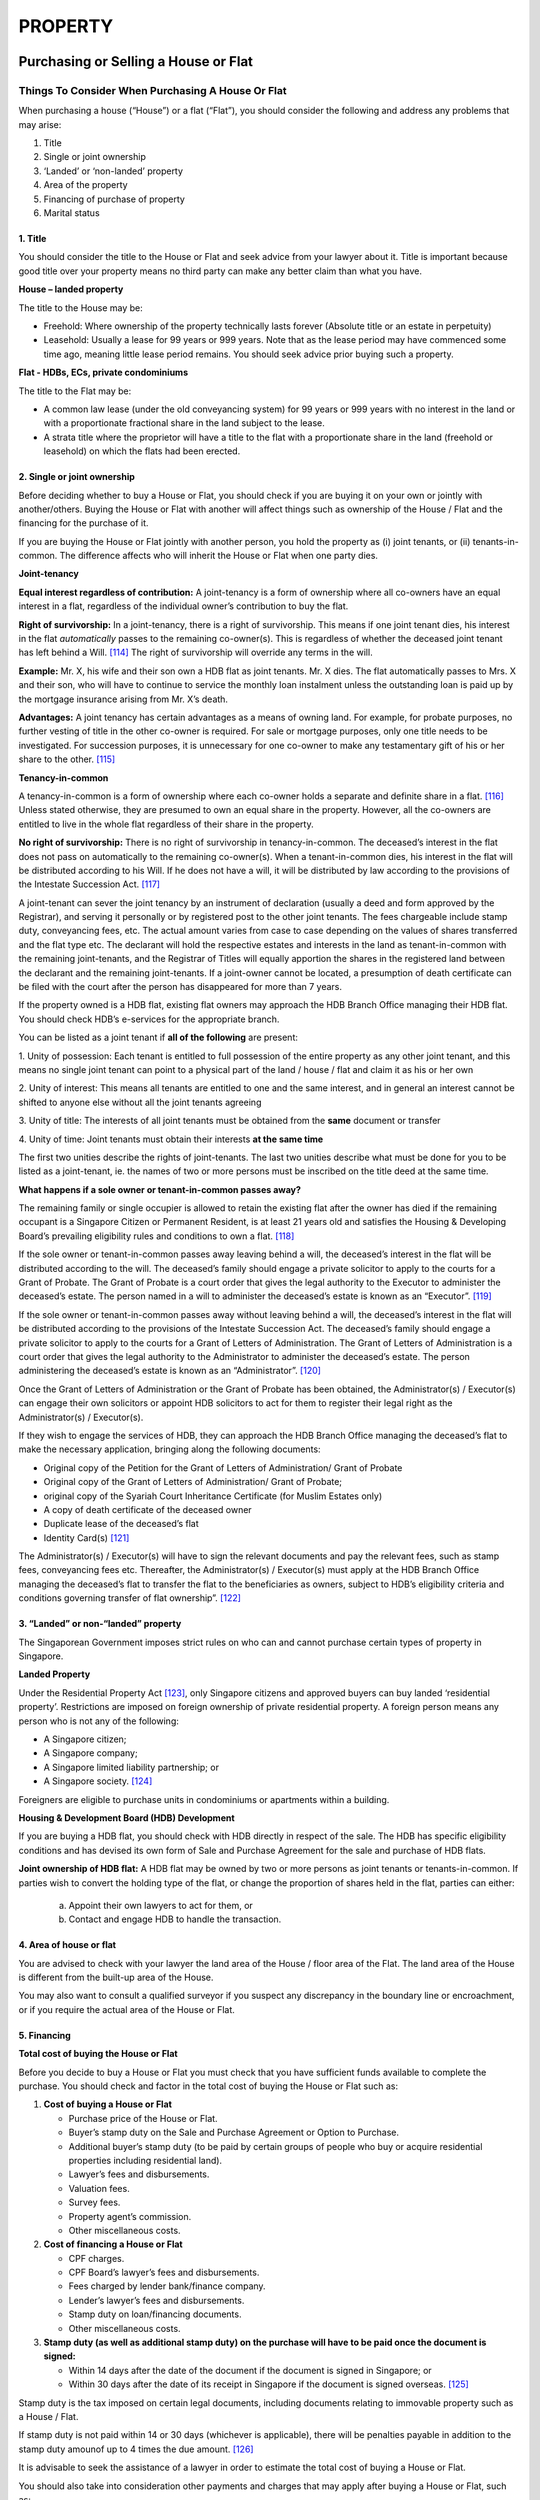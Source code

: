 
PROPERTY
========

Purchasing or Selling a House or Flat
-------------------------------------

Things To Consider When Purchasing A House Or Flat
~~~~~~~~~~~~~~~~~~~~~~~~~~~~~~~~~~~~~~~~~~~~~~~~~~

When purchasing a house (“House”) or a flat (“Flat”), you should
consider the following and address any problems that may arise:

1. Title

2. Single or joint ownership

3. ‘Landed’ or ‘non-landed’ property

4. Area of the property

5. Financing of purchase of property

6. Marital status

**1. Title**
^^^^^^^^^^^^

You should consider the title to the House or Flat and seek advice from
your lawyer about it. Title is important because good title over your
property means no third party can make any better claim than what you
have.

**House – landed property**

The title to the House may be:

-  Freehold: Where ownership of the property technically lasts forever
   (Absolute title or an estate in perpetuity)

-  Leasehold: Usually a lease for 99 years or 999 years. Note that as
   the lease period may have commenced some time ago, meaning little
   lease period remains. You should seek advice prior buying such a
   property.

**Flat - HDBs, ECs, private condominiums**

The title to the Flat may be:

-  A common law lease (under the old conveyancing system) for 99 years
   or 999 years with no interest in the land or with a proportionate
   fractional share in the land subject to the lease.

-  A strata title where the proprietor will have a title to the flat
   with a proportionate share in the land (freehold or leasehold) on
   which the flats had been erected.

**2. Single or joint ownership**
^^^^^^^^^^^^^^^^^^^^^^^^^^^^^^^^
Before deciding whether to buy a House or Flat, you should check if you
are buying it on your own or jointly with another/others. Buying the
House or Flat with another will affect things such as ownership of the
House / Flat and the financing for the purchase of it.

If you are buying the House or Flat jointly with another person, you
hold the property as (i) joint tenants, or (ii) tenants-in-common. The
difference affects who will inherit the House or Flat when one party
dies.

**Joint-tenancy**

**Equal interest regardless of contribution:** A joint-tenancy is a form
of ownership where all co-owners have an equal interest in a flat,
regardless of the individual owner’s contribution to buy the flat.

**Right of survivorship:** In a joint-tenancy, there is a right of
survivorship. This means if one joint tenant dies, his interest in the
flat *automatically* passes to the remaining co-owner(s). This is
regardless of whether the deceased joint tenant has left behind a
Will. [114]_ The right of survivorship will override any terms in the
will.

**Example:** Mr. X, his wife and their son own a HDB flat as joint
tenants. Mr. X dies. The flat automatically passes to Mrs. X and their
son, who will have to continue to service the monthly loan instalment
unless the outstanding loan is paid up by the mortgage insurance arising
from Mr. X’s death.

**Advantages:** A joint tenancy has certain advantages as a means of
owning land. For example, for probate purposes, no further vesting of
title in the other co-owner is required. For sale or mortgage purposes,
only one title needs to be investigated. For succession purposes, it is
unnecessary for one co-owner to make any testamentary gift of his or her
share to the other. [115]_

**Tenancy-in-common**

A tenancy-in-common is a form of ownership where each co-owner holds a
separate and definite share in a flat. [116]_ Unless stated otherwise,
they are presumed to own an equal share in the property. However, all
the co-owners are entitled to live in the whole flat regardless of their
share in the property.

**No right of survivorship:** There is no right of survivorship in
tenancy-in-common. The deceased’s interest in the flat does not pass on
automatically to the remaining co-owner(s). When a tenant-in-common
dies, his interest in the flat will be distributed according to his
Will. If he does not have a will, it will be distributed by law
according to the provisions of the Intestate Succession Act. [117]_

A joint-tenant can sever the joint tenancy by an instrument of
declaration (usually a deed and form approved by the Registrar), and
serving it personally or by registered post to the other joint tenants.
The fees chargeable include stamp duty, conveyancing fees, etc. The
actual amount varies from case to case depending on the values of shares
transferred and the flat type etc. The declarant will hold the
respective estates and interests in the land as tenant-in-common with
the remaining joint-tenants, and the Registrar of Titles will equally
apportion the shares in the registered land between the declarant and
the remaining joint-tenants. If a joint-owner cannot be located, a
presumption of death certificate can be filed with the court after the
person has disappeared for more than 7 years.

If the property owned is a HDB flat, existing flat owners may approach
the HDB Branch Office managing their HDB flat. You should check HDB’s
e-services for the appropriate branch.

You can be listed as a joint tenant if **all of the following** are
present:

1. Unity of possession: Each tenant is entitled to full possession of
the entire property as any other joint tenant, and this means no single
joint tenant can point to a physical part of the land / house / flat and
claim it as his or her own

2. Unity of interest: This means all tenants are entitled to one and the
same interest, and in general an interest cannot be shifted to anyone
else without all the joint tenants agreeing

3. Unity of title: The interests of all joint tenants must be obtained
from the **same** document or transfer

4. Unity of time: Joint tenants must obtain their interests **at the
same time**

The first two unities describe the rights of joint-tenants. The last two
unities describe what must be done for you to be listed as a
joint-tenant, ie. the names of two or more persons must be inscribed on
the title deed at the same time.

**What happens if a sole owner or tenant-in-common passes away?**

The remaining family or single occupier is allowed to retain the
existing flat after the owner has died if the remaining occupant is a
Singapore Citizen or Permanent Resident, is at least 21 years old and
satisfies the Housing & Developing Board’s prevailing eligibility rules
and conditions to own a flat. [118]_

If the sole owner or tenant-in-common passes away leaving behind a will,
the deceased’s interest in the flat will be distributed according to the
will. The deceased’s family should engage a private solicitor to apply
to the courts for a Grant of Probate. The Grant of Probate is a court
order that gives the legal authority to the Executor to administer the
deceased’s estate. The person named in a will to administer the
deceased’s estate is known as an “Executor”. [119]_

If the sole owner or tenant-in-common passes away without leaving behind
a will, the deceased’s interest in the flat will be distributed
according to the provisions of the Intestate Succession Act. The
deceased’s family should engage a private solicitor to apply to the
courts for a Grant of Letters of Administration. The Grant of Letters of
Administration is a court order that gives the legal authority to the
Administrator to administer the deceased’s estate. The person
administering the deceased’s estate is known as an
“Administrator”. [120]_

Once the Grant of Letters of Administration or the Grant of Probate has
been obtained, the Administrator(s) / Executor(s) can engage their own
solicitors or appoint HDB solicitors to act for them to register their
legal right as the Administrator(s) / Executor(s).

If they wish to engage the services of HDB, they can approach the HDB
Branch Office managing the deceased’s flat to make the necessary
application, bringing along the following documents:

-  Original copy of the Petition for the Grant of Letters of
   Administration/ Grant of Probate

-  Original copy of the Grant of Letters of Administration/ Grant of
   Probate;

-  original copy of the Syariah Court Inheritance Certificate (for
   Muslim Estates only)

-  A copy of death certificate of the deceased owner

-  Duplicate lease of the deceased’s flat

-  Identity Card(s) [121]_

The Administrator(s) / Executor(s) will have to sign the relevant
documents and pay the relevant fees, such as stamp fees, conveyancing
fees etc. Thereafter, the Administrator(s) / Executor(s) must apply at
the HDB Branch Office managing the deceased’s flat to transfer the flat
to the beneficiaries as owners, subject to HDB’s eligibility criteria
and conditions governing transfer of flat ownership”. [122]_

**3. “Landed” or non-“landed” property**
^^^^^^^^^^^^^^^^^^^^^^^^^^^^^^^^^^^^^^^^

The Singaporean Government imposes strict rules on who can and cannot
purchase certain types of property in Singapore.

**Landed Property**

Under the Residential Property Act [123]_, only Singapore citizens and
approved buyers can buy landed ‘residential property’. Restrictions are
imposed on foreign ownership of private residential property. A foreign
person means any person who is not any of the following:

-  A Singapore citizen;

-  A Singapore company;

-  A Singapore limited liability partnership; or

-  A Singapore society. [124]_

Foreigners are eligible to purchase units in condominiums or apartments
within a building.

**Housing & Development Board (HDB) Development**

If you are buying a HDB flat, you should check with HDB directly in
respect of the sale. The HDB has specific eligibility conditions and has
devised its own form of Sale and Purchase Agreement for the sale and
purchase of HDB flats.

**Joint ownership of HDB flat:** A HDB flat may be owned by two or more
persons as joint tenants or tenants-in-common. If parties wish to
convert the holding type of the flat, or change the proportion of shares
held in the flat, parties can either:

    a. Appoint their own lawyers to act for them, or

    b. Contact and engage HDB to handle the transaction.

**4. Area of house or flat**
^^^^^^^^^^^^^^^^^^^^^^^^^^^^

You are advised to check with your lawyer the land area of the House
/ floor area of the Flat. The land area of the House is different
from the built-up area of the House.

You may also want to consult a qualified surveyor if you suspect any
discrepancy in the boundary line or encroachment, or if you require
the actual area of the House or Flat.

**5. Financing**
^^^^^^^^^^^^^^^^

**Total cost of buying the House or Flat**

Before you decide to buy a House or Flat you must check that you
have sufficient funds available to complete the purchase. You should
check and factor in the total cost of buying the House or Flat such
as:

#. **Cost of buying a House or Flat**

   -  Purchase price of the House or Flat.

   -  Buyer’s stamp duty on the Sale and Purchase Agreement or Option to Purchase.

   -  Additional buyer’s stamp duty (to be paid by certain groups of people
      who buy or acquire residential properties including residential
      land).

   -  Lawyer’s fees and disbursements.

   -  Valuation fees.

   -  Survey fees.

   -  Property agent’s commission.

   -  Other miscellaneous costs.

#. **Cost of financing a House or Flat**

   -  CPF charges.

   -  CPF Board’s lawyer’s fees and disbursements.

   -  Fees charged by lender bank/finance company.

   -  Lender’s lawyer’s fees and disbursements.

   -  Stamp duty on loan/financing documents.

   -  Other miscellaneous costs.

#. **Stamp duty (as well as additional stamp duty) on the purchase will
   have to be paid once the document is signed:**

   -  Within 14 days after the date of the document if the document is
      signed in Singapore; or

   -  Within 30 days after the date of its receipt in Singapore if the
      document is signed overseas. [125]_

Stamp duty is the tax imposed on certain legal documents, including
documents relating to immovable property such as a House / Flat.

If stamp duty is not paid within 14 or 30 days (whichever is
applicable), there will be penalties payable in addition to the stamp
duty amounof up to 4 times the due amount. [126]_

It is advisable to seek the assistance of a lawyer in order to estimate
the total cost of buying a House or Flat.

You should also take into consideration other payments and charges that
may apply after buying a House or Flat, such as:

-  Monthly instalments required for repayment of loan from the lender
   bank or finance company.

-  Conservancy charges / management fees.

-  Fire insurance.

-  Mortgage term reducing insurance.

-  Property taxes.

**Financing the purchase of a House / Flat**

You should consider what types of financing are available to you, such
as:

-  Your income/salary

-  Savings in the form of cash and investments

-  Net sales proceeds (minus outstanding loan) from your current home,
   if any

-  Loan from Lender

-  Loan from HDB

-  CPF savings

You should contact the CPF Board and the Lender bank/finance company as
early as possible, preferably before you pay the upfront deposit. This
will allow you to sign all relevant application forms and furnish all
relevant information and documents in advance to ensure that the CPF
funds and/or loan will be approved and that the funds will be available.

**Loan from Lender**

You should contact the Lender as early as possible, preferably before
you pay the upfront deposit, to find out:

    1. The loan amount you are eligible for.

    2. The amount of monthly instalments required for repayment of the
    loan.

To find out more about loans, how interest is computed, how to compare
the different home loan packages, and other important information, you
can refer to the ABS-MoneySENSE guide *About Home Loans - Key Questions
to Ask the Bank Before Taking a Home Loan*. [127]_

**CPF savings**

If you are using CPF savings, you should work out your CPF withdrawal
limit before you pay the upfront deposit for the House or Flat. You can
utilise your CPF savings to help you pay for:

-  The purchase price.

-  The stamp duty, legal fees, incidental legal expenses and other
       related costs incurred in connection with the purchase of the
       House or Flat.

-  Monthly instalments for repayment of the loan. However, please note
       that there could be a mortgagee’s restriction on the use of your
       CPF savings towards servicing your housing loan [128]_ or other
       issues that should be taken into account.

It is advisable to seek the assistance of a lawyer in order to check the
possible use of your CPF savings when buying a House or Flat.

**6. Your marital status**\  [129]_

**Buying a HDB with your fiancé(e)**

Courting couples who intend to get married may apply to buy a HDB flat
under the Fiancé/Fiancée scheme.

**If your fiancé/fiancée is below 21 years old:** He or she can only be
listed as an occupier in the flat application.

**If your fiancé/fiancée is below 21 but above 18 years old:** Written
consent from parents or guardians must be submitted during the flat
selection appointment.

**If your fiancé/fiancée is below 18 years old:** A Special Marriage
Licence from the Ministry of Social and Family Development must be
submitted during the flat selection appointment.

**Prohibition of change in name during application**

**Fiancé(e)s:** While you are applying for a flat under the
Fiancé/Fiancée Scheme, you are not allowed to delete the name of your
fiancé/fiancée and include the name of a new fiancé/fiancée or to
replace the fiancé/fiancée’s name with that of your parents, even if
consent has been given by your ex-fiancé/fiancée.

**Single children and parents:** A single child who has applied with
his/her parents will not be allowed to delete the parents’ names if the
single child later includes his fiancé/ fiancée to qualify under this
scheme.

**Submission of marriage certificate**

**(a) If you are applying for the Additional CPF Housing Grant (AHG) or
the Special CPF Housing Grant (SHG):** You must submit a copy of your
marriage certificate to the HDB on or before the date you take
possession of the flat as these housing grants are meant for married
couples.

If you have solemnised your marriage before you collect the keys to your
flat, you will have to submit a copy of your marriage certificate to the
HDB Sales Office.

**(b) If you are not applying for the AHG or the SHG and you have booked
a flat that is completed:** You must produce your marriage certificate
within three months after you have taken possession of the new flat.

**(c) If you are not applying for the AHG or the SHG and you have booked
a flat that is under construction:** You must produce your marriage
certificate at the estimated Delivery Possession Date of the flat or
within three months after you have taken possession of the new flat,
whichever is later.

**(d) If you solemnise your marriage after you have taken possession of
the new flat:** You will have to submit a copy of your marriage
certificate to the HDB Branch managing the lease of your flat.


Your Lawyer’s Role in a Property Purchase
~~~~~~~~~~~~~~~~~~~~~~~~~~~~~~~~~~~~~~~~~~~~~

When you purchase property, your lawyer’s responsibilities include the
following:

**(a)** **Reviewing** the terms and conditions of the Option to Purchase
or the Sale and Purchase Agreement to ensure that your interest is
protected, and explaining the terms and conditions to you.

**(b)** **Advising** on the amount of stamp duty payable, and by what
date.

**(c)** **Conducting searches** on the title of the property to ensure
that you will be given the title to the property identified in the
contract and which you have negotiated to buy – this is extremely
important and you should make sure your lawyer carries out this step in
the soonest time practicable, so that appropriate action can be taken if
any defects in title are found.

**(d)** **Sending routine queries** to various government departments to
ensure that are no adverse regulatory notices or government schemes that
will affect the property that you wish to purchase.

**(e)** **Lodging a caveat** against the title to the property pending
completion of your purchase — this notifies the public (and any third
party interested in the property) that you have a valid interest or
claim to the title of the property arising from the contract.

**(f)** **Liaising with the bank’s lawyer** who is responsible for
preparing the mortgage to secure the loan, if you are using a loan to
finance the purchase. In some cases, your Lender may appoint your lawyer
to represent the Lender’s interest.

**(g)** **Liaising with the Lender and the CPF Board** (or their
lawyers) to ensure that your loan and your CPF funds are in place and
ready for drawdown in order to complete the purchase within the agreed
completion period.

**(h)** **“Completing the sale”**, this means the payment of the sale
price (from you as the Buyer) in exchange for the signed conveyance of
title called the “Instrument of Transfer” which effectively transfers
the ownership of the property from the current owners to yourself (as
the new owner). Your lawyer must also ensure that the
seller/transferor’s lawyer has filed a “notice of transfer” to notify
the Inland Revenue Authority of Singapore (“IRAS”) within one month of
the property transfer. [130]_

**Legal Fees**

Note: The lawyer’s fees do not include stamp duty or disbursements
properly incurred by the lawyer.

Documents for Buying or Selling a House or Flat
--------------------------------------------------

**Option to Purchase or Sale and Purchase Agreement**

Generally, legal contracts for the sale and purchase of property take
the form of:

1. An Option to Purchase (“OTP”) **or**

2. A Sale and Purchase Agreement (“SPA”)

A contract/agreement for the purchase of a House or Flat can be formed
in many ways, for example:

-  By correspondence

-  By the exercise of an OTP

-  By the parties signing a SPA

**Scope and content of OTPs and SPAs**

OTPs (which are often prepared by property agents) and SPAs are
documents that create legal rights and obligations, dealing particularly
with:

-  Title of the property

-  Mode of payment

-  Discharge of encumbrances

-  Schemes and other matters affecting the property (e.g. road widening)

-  Vacant possession or subject to tenancy

-  Completion date

-  Liability for property tax, maintenance fees or sinking fund

-  Delay in completion

-  Other related and special terms

**Before signing:** You should consult your lawyer before signing the
OTP or the SPA. This is to ensure that your interests are protected.

**Check whether the necessary terms have been included:** Whatever form
the legal contract takes, the following terms must be present in order
for the sale and purchase agreement to be legally enforceable:

1. Identification of the property offered for sale

2. Price of the property

3. Completion Date

4. The contract for the sale of the property must aso be in writing, and
   signed by the owner or his authorised representative

The Law Society’s Conditions Of Sale
~~~~~~~~~~~~~~~~~~~~~~~~~~~~~~~~~~~~

Most contracts for the sale and purchase of property in Singapore will
incorporate standard terms called the Singapore Law Society’s Conditions
of Sale 2012 (“2012 Conditions”). If the terms of the OTP or SPA are
silent on certain points, then the 2012 Conditions will apply. These
conditions may also be modified by express terms in the OTP or SPA.


Types Of Legal Contracts For The Purchase Of Property
~~~~~~~~~~~~~~~~~~~~~~~~~~~~~~~~~~~~~~~~~~~~~~~~~~~~~

**A. Option to Purchase (OTP)**
~~~~~~~~~~~~~~~~~~~~~~~~~~~~~~~

An OTP is a right or option given by the seller to the intending buyer
to purchase the property at a specified price within a certain period of
time. During an option period of typically 14 days, while the seller is
prevented from selling the property to any other person the buyer can
withdraw from the purchase.

Only the seller has to sign the OTP when it is granted. Usually the
buyer will pay the seller an option fee of 1% of the purchase price of
the property to secure the OTP. Note that the option fee is not
refundable to the buyer if he/she does not exercise the OTP during the
option period.

**Before obtaining the OTP:** You are advised to consult your lawyer
before paying the option fee and obtaining the OTP. Your lawyer will
investigate the title and advise you on the terms of the OTP before you
accept them by exercising the OTP.

**Exercising the OTP:** You will exercise the OTP during the option
period by signing the acceptance copy and returning this document
together with payment of a deposit (usually 5-10% of the purchase price
less the option fee you had paid earlier) to the seller. When exercised,
the OTP forms the contract between you and the seller. Almost all
options are expressly made subject to the Singapore Law Society’s
Conditions of Sale 2012.

**Preparing the OTP:** OTPs are often prepared by property agents. While
OTPs are adequate for the majority of transactions, it is always
advisable to seek the assistance of a lawyer before you agree on the
terms of the OTP and part with any money. Checks can then be done on the
property before you pay the option fee.

**B. Sale and Purchase Agreement (SPA)**
~~~~~~~~~~~~~~~~~~~~~~~~~~~~~~~~~~~~~~~~

Sometimes the seller will insist on entering into a SPA for the
property. If the buyer signs the SPA, unlike in the case of the OTP
**they will not have the option of changing their mind and refusing to
go ahead with the purchase**.

Likewise, the seller cannot refuse to sell the property to you if a SPA
is signed. The buyer often pays a deposit equivalent to 10% of the
purchase price when the SPA is signed. Unlike an OTP, both the buyer and
seller sign the SPA at the time the deposit is paid.

**2. Purchase from an Unlicensed Developer**

You are advised to consult your lawyer before paying the booking fee to
unlicensed developers. Unlicensed developers are not required to comply
with the Housing Developers (Licensing and Control) Act or its Rules.
The unlicensed developer is free to mortgage the land and there are no
statutory safeguards to ensure that the progress payments from the buyer
will be utilised to pay off the mortgage loan. In the event that the
unlicensed developer defaults in his mortgage payments or if he gets
into financial difficulties he may not be able to complete the
development.

Furthermore, you may face difficulties in obtaining approval to use your
CPF savings to buy a property, or in obtaining a mortgage from a bank or
finance company to finance your purchase of the House or Flat in view of
the risks involved.

Selling Your House or Flat
--------------------------

It is important to keep the following factors in mind when selling your
House / Flat:

1. Whether to enter into an OTP or SPA

2. Stakeholding

3. Goods and Services Tax (GST) for properties with a *commercial*
component

4. Whether your flat is a HDB flat (specific rules will apply)

**Option to Purchase or Sale and Purchase Agreement**

You can sell your House or Flat by:

1. Granting an Option to Purchase (“OTP”) to the buyer **or**

2. Entering into a Sale and Purchase Agreement (“SPA”) with the buyer

For more information on the OTP or SPA see above.

**2. Stakeholding**

Your lawyers will normally hold the deposit paid on exercise of the OTP
or signing of the SPA, as stakeholders. This is to assure the buyer that
the deposit will be kept safely until completion of the purchase,
especially as the sale will normally be subject to:

-  The discharge of encumbrances like the mortgage and CPF charge

-  The title being in order

-  Satisfactory replies to legal requisitions sent to the various
   government departments

In certain circumstances, the Singapore Academy of Law will hold two
kinds of conveyancing money:

-  Stakeholding deposit

-  Conveyancing money (other than stakeholding deposit), i.e. the
   buyer’s or seller’s money to be used for settlement of the sale and
   purchase of the property [131]_ until the expiry of the defects
   liability period provided in the SPA

**3. Goods and Services Tax (‘GST’)**

GST is not payable on residential property at present. [132]_

However, as some residential properties (e.g. a shop-house with a flat
above) may involve a commercial component, you should seek advice from
your lawyer on this as GST will be payable for the commercial component
of the property.

Your Lawyer’s Role in a Property Sale
-------------------------------------

When you sell property, your lawyer’s primary responsibility is to
ensure that on completion, you are ready to deliver the title to the
property free from encumbrances such as your mortgage and CPF charge.

This requires your lawyer to liaise with your bank and the CPF Board or
their lawyers for payment, out of the sale proceeds, of the outstanding
loan amount and refund of your CPF funds sufficient to discharge the
bank’s mortgage and the CPF charge.

Your lawyer shall also file a “notice of transfer” to notify the Inland
Revenue Authority of Singapore (“IRAS”) within one month of the property
transfer. [133]_

Housing & Development Board Flats
------------------------------------

If you are selling your Housing & Development Board (“HDB”) flat, you
should contact HDB directly in respect of the sale. The HDB has specific
eligibility conditions and it has devised its own form of SPA for the
sale and purchase of HDB flats.

Commonly Asked Questions on Purchasing or Selling a House or Flat
-----------------------------------------------------------------

General
~~~~~~~~~~~

**What is a private property?**

A private property is any property in Singapore that is **not** owned by
the Housing & Development Board (“HDB”) or the Jurong Town Corporation
(“JTC”). HDB and JTC properties have specific rules and regulations
which affect the sale and purchase of such properties.

**Can I check what the area of the property is?**

If you are buying a landed property, a title search done by your lawyer
will tell you what the land area is. However this will not tell you the
“built-up” area of the house.

If you buy a flat, the title search should tell you the built-up area of
the flat. However for some old flats that have not been issued with
strata titles, the areas stated in the title searches and documents are
only estimates.

Properties that you are buying from developers are unlikely to have
title documents issued yet. Thus, the only way to check the area of the
property is from the Sale and Purchase Agreement.

**I am not a Singapore Citizen. Are there any restrictions on me buying
a residential property?**

Yes, the Residential Property Act sets forth restrictions on foreign
ownership of private residential property in Singapore. However, these
restrictions do not apply if you are buying a non-restricted residential
property. According to Section 4(1) of the Residential Property Act,
non-restricted residential property includes:

-  Any flat (including any share in land appurtenant to that flat) that
   is comprised in any building in a development permitted to be used
   under the Planning Act (Cap. 232)

-  Any unit comprised in a development which is shown in an approved
   plan bearing the title “condominium” and issued by the competent
   authority under the Planning Act, **and**

-  Any unit in a development comprising of housing accommodation sold
   under the executive condominium scheme established under the
   Executive Condominium Housing Scheme Act (Cap. 99A)

As used in Singapore, “condominium” has a very specific meaning. Title
documents for condominiums have the word “condominium” printed on the
top of the document. Many developments that have swimming pool and other
facilities normally found in condominiums are not in fact classified as
condominiums.

If you intend to buy a landed property or a flat in a building that is
below 6 storeys, you must apply to the Controller of Residential
Properties for approval. Singapore Permanent Residents must also seek
approval if they are buying such properties.

If you or any of your co-buyers is not a Singapore citizen, you should
seek the advice of a lawyer before committing to a purchase. The Sale
and Purchase Agreement or the Option to Purchase must allow for the
approval from the Controller of Residential Properties if such approval
is required. Failure to do so will render the Sale and Purchase
Agreement or the OTP illegal and voidand you may not be able to obtain a
refund of the deposit.

**Which should I do first, find a property or check with the banks?**

This will depend on your circumstances. If you have adequate financing
then you can start looking for a property . However, if you need
financing/a loan, it would be prudent to find out from the bank(s) the
loan amount you are eligible for and the amount of monthly instalments
required for repayment of the loan, before paying the option fee or
signing an OTP or SPA.

For the average buyer, securing financing will depend on factors
including your financial situation, age, available Central Provident
Funds (“CPF”) savings and the amount of cash you can raise for your
initial deposit. With this information, you will be able to concentrate
your search for a property in the right price range. When you find a
property you like, you should check with the banks once again to ensure
that the property is not over-priced.

**What are the Singapore Law Society’s Conditions of Sale 2012?**

These refer to a set of standard terms and conditions which the buyer
and seller may wish to incorporate by reference to standard contracts
for the sale and purchase of immovable properties. Parties may however
contract out of the 2012 Conditions or any particular Condition by
providing their own terms and conditions in the contracts, where
appropriate, to meet the particular circumstances of their
transaction. [134]_

It is usual for any sale and purchase of property in Singapore to be
made subject to these conditions. You should be able to obtain a copy of
these conditions from your lawyer.

If the terms of the SPA or the OTP are silent on certain points, then
the provisions of the 2012 Conditions will apply. These conditions may
also be modified by express terms in the SPA or OTP.

**What are some of the things that I have to pay for, other than the
purchase price of the property?**

Assuming that you are taking a loan and utilising your Central Provident
Fund (“CPF”) savings for your purchase, you will have to ensure that you
have funds for the following:

1. Bank loan processing fee (the amount varies from bank to bank and
some banks may not charge / will waive this fee).

2. Stamp duty on the SPAor OTP and on the loan documents.

3. Legal fees for your lawyers, the bank’s lawyers, the CPF Board’s
lawyers and incidental legal expenses.

4. Incidental expenses that have to be settled (refer to Chapter
17.1.1(e)).

You can utilise your CPF savings to help you pay for:

1. The purchase price.

2. The stamp duty, legal fees, incidental legal expenses and other
related costs incurred in connection with the purchase of the
House/Flat.

3. Monthly instalments for repayment of the loan. However, please note
that there could be a mortgagee’s restriction on the use of your CPF
savings towards servicing your housing loan [135]_ or other issues that
should be taken into account. It is advisable to seek the assistance of
a lawyer in order to check the possible use of the CPF savings for this
purpose.

**Do I have to pay commission for an incomplete property sale?**

You have no obligation to pay any commission if the completion of the
property transaction fails through no fault onyour part as the buyer .
If you enter into a binding agreement for sale and purchase of a
residential property with a seller introduced by an estate agent, you
will have to pay the estate agent commission which is a percentage of
the purchase price as indicated in the Sale and Purchase Agreement.

Sale and Purchase Of HDB Flats
~~~~~~~~~~~~~~~~~~~~~~~~~~~~~~

**Who can apply for a HDB loan to finance their purchase of resale
flats?**

Buyers can apply for a HDB loan if they and/or their essential
occupiers\*:

-  Have at least one buyer who is a Singapore Citizen

-  Have average gross monthly household income not exceeding:

    a. $10,000 for families

    b. $15,000 for extended families

    c. $5,000 for singles buying a 5-room or smaller resale flat or
    2-room new flat in a non-mature estate under the Single Singapore
    Citizen scheme

    (Note that if the applicants and occupiers are unemployed for fewer
    than 3 months, the average income will be computed based on the
    number of actual months worked)

    **AND** submit HDB Loan Eligibility (HLE) applications for the
    purchase of new flats, purchase of resale flats, and transfer of
    flat ownership (refer to the HDB InfoWEB page for more details on
    this)

-  Have not previously taken two or more HDB concessionary interest rate
   loans;

-  Do not own any private residential property in Singapore or overseas,
   which includes Housing and Urban Development Company (HUDC) flats and
   Executive Condominiums (ECs)

-  Have not disposed of any private residential property (includes HUDCs
   and ECs) within 30 months before the date of application for HLE and
   have never taken any HDB concessionary interest rate loan

-  Do not own more than one market / hawker stalls or commercial /
   industrial property in Singapore or overseas

\*Essential occupiers are family members who are required to be listed
in the Application Form in order to form a family nucleus so that the
buyer (the applicant) can qualify under the eligibility scheme to
purchase a resale flat.

You are advised to check the HDB InfoWEB for the most updated
eligibility conditions for HDB concessionary loans. [136]_

**What are my options if I want to buy a HDB flat but am still part of a
nuclear family due to my having been adopted?**

Your being adopted does not affect your legal status as part of the
family nucleus in question. But do note that if you are an essential
occupier (see above), this means that your leaving the occupancy of the
original HDB flat will affect the eligibility of its ownership for your
remaining family members.

**Can I sell a property on someone else’s behalf?**

If you have been granted with a valid power of attorney.

**How can I sell the HDB flat in case the joint owner objects?**

You cannot unilaterally sell a HDB flat held under joint ownership with
another.

However, you can sever your joint tenancy and convert it into
tenancy-in-common. You and the other joint-owner(s) will then hold the
flat in equal shares (e.g. 50%), under which you can seek to sell your
own share of the HDB flat without requiring the agreement of the other
joint owner(s). Do note, however, that you must have fulfilled the
Minimum Occupation Period before being eligible to sell your flat.
Please consult Chapter 17.1.1 or the detailed FAQs below for more
information on the severance of the joint-tenancy.

**How do I complete a property sale where seller and buyer are
related?**

The seller and buyer can proceed according to normal resale procedures
related to HDB flats.

Alternatively, a flat owner may sell his/her share of the flat ownership
to other family members under the Resale part-share scheme, subject to
the buyers meeting HDB’s eligibility schemes and eligibility criteria.
Resale part-share refers to a change of flat ownership by way of a
partial sale/purchase between family members at a mutually agreed price.
Monetary consideration is involved for such change in ownership. [137]_
The minimum occupation period of the flat must also have been met.
However, resale part-share is not allowed between married couples. For
more information, please contact HDB.

**Do I need a solicitor to handle the resale transaction of my HDB
flat?**

Yes.

HDB provides conveyancing services for normal resale transactions. These
services are available to buyers regardless of whether they are getting
a loan from HDB or commercial banks/financial institutions.

You may also engage your own solicitor to handle the conveyancing. You
need to produce a letter from your solicitor to confirm that they are
acting for you in the conveyancing of the resale transaction when you
submit your resale application to HDB or when you attend the resale
first appointment.

**How do I remove a caveat on my flat?**

A caveat may be challenged and removed if there are grounds to do so, by
filing a removal of caveat with the Registrar.

Letting / Renting a Property
----------------------------

Documents Required For Letting / Renting a Property
~~~~~~~~~~~~~~~~~~~~~~~~~~~~~~~~~~~~~~~~~~~~~~~~~~~

Most landlords and tenants will engage the help of a professional
property agent to assist them and to protect their interest. The
property agent will usually prepare the Letter of Intent (“LOI”) and
Tenancy Agreement for the landlord and the tenant if the Landlord and
Tenant agree to let/rent the property.

**Document 1: Letter of Intent**

The tenant offers to rent the property from the landlord based on the
terms and conditions set out in the LOI by signing the LOI and paying a
good faith deposit. The landlord may either accept or reject the offer.
The tenant and landlord generally have a period to negotiate and agree
on the terms of the tenancy agreement, usually 7 days.

The LOI may include provisions such as:

-  Period of lease

-  Date of commencement

-  Terms of payment

-  Utilities and payment for other charges

-  Tenancy Agreement and stamping of tenancy

-  Diplomatic clause (usually included if the lease is more than a year)

-  Good faith deposit

-  Property agent’s fees

**Document 2: Tenancy Agreement**

The rights and obligations of the landlord and tenant will be set out in
the Tenancy Agreement.

The Tenancy Agreement may include provisions such as:

-  Period of lease

-  Date of commencement

-  Terms of payment

-  Payment of rent, deposit and return of deposit

-  Utilities and payment for other charges

-  Maintenance of unit, including air conditioners, repairs and payment
   in excess of amount stipulated for repairs

-  Diplomatic clause

-  Stamp duty

**Commission Fees**

Each property agent/agency may charge different commission/fees, so you
should check with the property agent what the commission is before you
engage him/her. Both the landlord and tenant should ensure that an
invoice from the licensed property agent’s agency is issued to them.

Subletting of an *Entire* HDB Flat

HDBflats sold under the Home Ownership Scheme are meant for
owner-occupation by the flat owners and their families. However, flat
owners who are Singapore Citizens may sublet their whole flat if they
meet HDB’s eligibility conditions under the Subletting of Flat/Bedroom
Scheme, such as prior approval from HDB.

**Eligibility Conditions For Subletting**
~~~~~~~~~~~~~~~~~~~~~~~~~~~~~~~~~~~~~~~~~

Prospective subtenants and flat owners are advised to familiarise
themselves with HDB’s eligibility conditions: [138]_

1. Citizenship of flat owners

2. Citizenship of subtenants

3. Minimum occupation period

4. Maximum number of occupants

5. Tenancy / property ownership status

6. Period of subletting

7. Fees and costs

8. Application for approval

9. Flat owner’s responsibilities

9. Proof of ownership of flat

11. Rent payment and deposit

12. Disputes between subtenants and flat owners

**1. Citizenship of flat owners**

Flat owners must be Singapore Citizens to sublet their flat. Permanent
Resident (PR) flat owners are not allowed to sublet their flat.

**2. Citizenship of subtenants**

Subtenants must be:

-  Singapore Citizens; or

-  Singapore Permanent Residents (PRs); or

-  Non-Citizens legally residing in Singapore (holders of Employment
   Passes, “S” Passes, Work Permits\*, Student Passes, Passes, or
   Long-Term Social Visit Passes. These passes must have a validity
   period of at least 6 months as at the date of subletting
   registration) \*\*

    \* Construction workers who are work permit holders must be
    Malaysians.

    \*\* Tourists are **not** allowed to rent HDB flats.

If the subtenants are non-citizens, you can verify their immigration
status at the Immigration & Checkpoints Authority’s iEnquiry
website [139]_ or their Employment Pass and “S” Pass validity on the
Ministry of Manpower’s website. [140]_

**Non-Citizen Subletting Quota**

Subletting of a flat to one or more non-Malaysian non-citizens is
subject to the Non-Citizen (NC) Subletting Quota. The NC subletting
quota is set at 8% and 11% at the neighbourhood and block level
respectively. It applies to subtenants who are PRs and foreigners, but
not to Malaysians.

When the NC Subletting Quota in a neighbourhood and/or block is reached,
flat owners there cannot apply to sublet their flat to any non-Malaysian
NCs. They can only sublet their flat to Singaporeans and Malaysians.
Flat owners can use the e-Service on the HDB InfoWEB to enquire if their
flat can be sublet to non-Malaysian NCs. [141]_

The NC Subletting Quota does not apply to subletting of bedrooms.

**3. Minimum occupation period**

Flat owners may sublet their flat if they have met the minimum
occupation period (“MOP”) as follows:

-  **3 years:** Non-subsidised flat (flat purchased from the open market
   without a CPF housing grant) and the application to buy the flat was
   received by HDB before 30 Aug 2010

-  **5 years:** (i) Non-subsidised flat (flat purchased from the open
   market without a CPF housing grant) and the application to buy the
   flat was received by HDB on or after 30 Aug 2010; or (ii) subsidised
   flat (flat purchased directly from HDB or from the open market with a
   CPF housing grant)

If you do not meet the MOP, you should contact HDB to see if any
exceptions apply to you.

**4. Maximum number of occupants**

+---------------------+--------------------------------------------------------+
| **Flat type**       | **Maximum number of occupants allowed in each flat**   |
+=====================+========================================================+
| 1-room and 2-room   | 4                                                      |
+---------------------+--------------------------------------------------------+
| 3-room              | 6                                                      |
+---------------------+--------------------------------------------------------+
| 4-room and bigger   | 9                                                      |
+---------------------+--------------------------------------------------------+

**5. Tenancy / property ownership status**

Subtenants must not be tenants/owners of other HDB flats except for:

-  Tenants/owners who are divorced / legally separated; Only one of the
   divorced / legally separated parties may be a subtenant

-  Owners who are eligible to sublet their whole HDB flat; They must
   sublet their own flat within one month after they have rented a
   flat/bedroom from another flat owner, failing which, they must resume
   occupation of their own flat

Subtenants must not be owners of Executive Condominium units where the
5-year minimum occupation period has not been met.

**6. Period of subletting**

**Minimum period**

Flat owners are not allowed to sublet the flat on a short-term basis.
The period of subletting to each subtenant per application must not be
less than 6 months.

**Maximum period**

The maximum subletting period allowed is 3 years per application or as
indicated in the approval letter, whichever is shorter. However, for
subletting involving non-Malaysian NC subtenants, the period of
subletting per application is 1.5 years or as indicated in the approval
letter, whichever is shorter. NCs refer to Singapore Permanent Residents
and foreigners. Flat owners are required to apply each time they sublet
your flat or when they renew the subletting tenancy.

**Computation of MOP for other purposes**

The period of subletting will not be included in computing the requisite
MOP/time bar to determine the flat owner’s eligibility to:

-  Resell the flat in the open market;

-  Invest in a private residential property

    Not applicable if the flat sublet is a resale flat bought from open
    market without a CPF Housing Grant and the application for the
    purchase of the flat was received by HDB before 30 Aug 2010)

-  Apply for another flat directly from HDB (not applicable if the flat
   sublet is a resale flat bought from the open market without a CPF
   Housing Grant)

Owners who have sublet their flats will have to satisfy the full
requisite occupation period/time bar specified by HDB before they are
eligible for any of the above.

**7. Fees and costs**

**Administrative fee**

Flat owners have to pay an administrative fee of $20 for each subletting
application.

**Renewal fee**

Flat owners must submit a new application and pay a fresh administrative
fee to continue subletting the flat when the existing subletting period
expires. The new application will be subject to a reassessment of the
flat owner’s eligibility to sublet his/her flat and the NC Subletting
Quota.

**Withdrawal of Service & Conservacy Charge (S&CC) Rebate**

As part of the Goods and Services Tax offset package, the Government
granted the Service & Conservancy Charge (S&CC) rebate to eligible
citizen households. However, lessees who sublet their flat will not be
eligible for the rebate during the period of subletting. [142]_

**8. Application for approval**

You must obtain HDB’s approval before you sublet your whole flat. You
can submit the application online at HDB’s *MyHDBPage*. [143]_
Alternatively, you can obtain the application form online or from any
HDB Branch.

If the flat owner is overseas during the subletting period, there must
be a properly appointed attorney to act for him in the management of the
flat. A certified true copy of the Power of Attorney (POA), prepared in
accordance with HDB's standard format and which has been lodged with the
High Court, must be furnished. You are advised to consult your lawyer on
the POA.

**9. Flat owner’s responsibilities**

As a flat owner subletting your flat, you will be responsible for making
sure that:

-  The flat is sublet to eligible subtenants only.

-  There is no overcrowding and the number of subtenants does not exceed
   the maximum number allowed.

-  Your subtenants have entered and are remaining in Singapore lawfully
   at all times (while the subletting is ongoing).

-  Your subtenants do not further sublet the flat to other persons; and

-  Your subtenants comply with all the covenants in the lease and the
   provisions of the Housing & Development Act and that you are
   responsible for all infringements, if any, committed by them.

As a flat owner subletting your flat, you will also be responsible for:

-  Informing the Comptroller of Property Tax, of the subletting approval
   and termination of subletting.

-  Informing HDB of any changes in the subletting agreement.

-  Resuming occupation of your flat and ensuring your subtenants vacate
   the premises when the subletting is terminated, or when you are no
   longer eligible to sublet your flat.

-  Surrendering the flat if it is repossessed by HDB.

**10. Proof of ownership of flat**

Subtenants are advised to visit the flat that they intend to rent and
ensure that the person whom you are dealing with is the rightful owner
of the flat. You can do so by requesting for documentary proof of flat
ownership such as the Agreement for Lease, Service & Conservancy charges
booklet, Annual or Loan instalment payment booklet/Annual Loan
statements which should state the name of the flat owner.

**11. Rent payment and deposit**

The market practice is for rent to be paid on a monthly basis. The first
payment should be made on the day the tenancy commences, while
subsequent payments should be made on the same day of each subsequent
month.

The deposit amount is usually equal to one month’s rent for a one-year
tenancy contract, and two months’ rent for a two-year tenancy contract.
This is payable upon signing the tenancy agreement, together with the
first month’s advance rent. You are advised not to pay more than one
month’s rent.

For proof of payment, you should pay the rental deposit and rents by
cheque. You are also advised to move into the flat immediately after
collecting the keys.

**12. Disputes between subtenants and flat owners**

Matters relating to subletting tenancy such as the rental amount,
payment/forfeiture of deposits, right to terminate tenancy, subletting
periods, etc. are private matters between owners and their subtenants.
HDB will not mediate disputes between owners and their subtenants on
these matters. Hence, flat owners and subtenants are advised to read
carefully and understand all the terms and conditions in the tenancy
agreement before signing it.

Subletting of Bedrooms in a HDB Flat
-----------------------------------------

**Eligibility Conditions For Subletting**
~~~~~~~~~~~~~~~~~~~~~~~~~~~~~~~~~~~~~~~~~

Flat owners who are Singapore Citizens or Permanent Residents (PRs) may
sublet their spare bedrooms if they meet HDB’s eligibility
conditions: [144]_

1. Citizenship of subtenants

    2. Maximum number of subtenants and numbers of bedrooms allowed for
    subletting

    3. Tenancy / property ownership status

    4. Period of subletting

    5. Registration of subletting

    6. Flat owner’s responsibilities

    7. Proof of ownership of flat

    8. Rent payment and deposit

    9. Disputes between subtenants and owners

**1. Citizenship of subtenants**

Subtenants must be:

-  Singapore Citizens; or

-  Singapore Permanent Residents (PRs); or

-  Non-Citizens legally residing in Singapore (holders of Employment
   Passes, “S” Passes, Work Permits\*, Student Passes, Passes, or
   Long-Term Social Visit Passes. These passes must have a validity
   period of at least 6 months as at the date of subletting
   registration\*\*

    \* Construction workers who are work permit holders must be
    Malaysians.

    \*\* Tourists are **not** allowed to rent HDB flats.

**Verifying immigration status of non-citizens:** If the subtenants are
non-citizens, you can verify their immigration status at the Immigration
& Checkpoints Authority’s iEnquiry website [145]_ or their Employment
Pass and “S” Pass validity on the Ministry of Manpower’s website. [146]_

**2. Maximum number of subtenants and numbers of bedrooms allowed for
subletting**

You are allowed to sublet your bedroom(s) only if you own a 3-room or
bigger flat. No prior approval from HDB is required for subletting of
the bedroom(s). However, flat owners must comply with HDB’s subletting
rules and regulation including the registration with HDB within the
required period of time. Owners of 1 and 2-room flats are not allowed to
sublet their bedroom.

The total number of occupants (inclusive of owners, authorised occupiers
and subtenants) and the total number of bedrooms which flat owners are
allowed to sublet in each flat is summarized in the chart below:

+-----------------+-----------------------------------------------------------+--------------------------------------------------------+
| **Flat Type**   | **Maximum number of bedrooms\* allowed for subletting**   | **Maximum number of occupants allowed in each flat**   |
+=================+===========================================================+========================================================+
| 3-room          | 1                                                         | 6                                                      |
+-----------------+-----------------------------------------------------------+--------------------------------------------------------+
| 4-room          | 2                                                         | 9                                                      |
+-----------------+-----------------------------------------------------------+--------------------------------------------------------+
| 5-room          | 2                                                         | 9                                                      |
+-----------------+-----------------------------------------------------------+--------------------------------------------------------+
| Executive       | 2                                                         | 9                                                      |
+-----------------+-----------------------------------------------------------+--------------------------------------------------------+

\* The living room, household shelter and utility room cannot be
sublet. [147]_

**3. Tenancy / property ownership status**

Subtenants must not be tenants/owners of other HDB flats except for:

-  Tenants/owners who are divorced/legally separated. Only one of the
   divorced/legally separated parties may be a subtenant

-  Owners who are eligible to sublet their whole HDB flat. They must
   sublet their own flat within one month after they have rented a
   flat/bedroom from another flat owner, failing which, they must resume
   occupation of their own flat

-  Subtenants must not be owners of Executive Condominium units where
   the 5-year minimum occupation period has not been met

-  Subtenants must not be tourists

**4. Period of subletting**

**Minimum period**

Flat owners are not allowed to sublet the flat on a short-term basis.
The period of subletting to each subtenant per application must not be
less than 6 months.

**Maximum period**

The maximum subletting period allowed is 3 years per application or as
indicated in the approval letter, whichever is shorter. However, for
subletting involving non-Malaysian NC subtenants, the period of
subletting per application is 1.5 years or as indicated in the approval
letter, whichever is shorter. NCs refer to Singapore Permanent Residents
and foreigners. Flat owners are required to apply each time they sublet
your flat or when they renew the subletting tenancy.

**5. Registration of subletting**

No approval from HDB is required. However, flat owners must register the
subletting with HDB within 7 days from the commencement date of the
subletting. You can register online at *MyHDBPage*. [148]_

**6. Flat owner’s responsibilities**

Flat owners and their authorised occupiers must continue to live in the
flat with the subtenants during the period of subletting. In the event
that the flat owners and authorised occupiers do not live in the flat,
the registration for the subletting of rooms will be revoked
automatically, the subletting will be deemed as subletting of the whole
flat without HDB’s approval, and appropriate action will be taken
against the flat owners under the Housing & Development Act.

As a flat owner subletting your bedroom, you will be responsible for
making sure that:

-  The bedroom is sublet to eligible subtenants only.

-  There is no overcrowding and that the number of subtenants do not
   exceed the maximum number allowed.

-  Your subtenants have entered and are remaining in Singapore lawfully
   at all times while the subletting is in force.

-  Your subtenants comply with all the covenants in the lease and the
   provisions of the Housing & Development Act and you are responsible
   for all infringements, if any, committed by them.

Owners are responsible for surrendering the flat to HDB in the event
that the flat is re-possessed by the HDB.

**7. Proof of ownership of flat**

Subtenants are advised to visit the flat that they intend to rent and
ensure that the person whom you are dealing with is the rightful owner
of the flat. You can do so by requesting for documentary proof of flat
ownership such as the Agreement for Lease, Service & Conservancy charges
booklet, Annual or Loan instalment payment booklet/Annual Loan
statements which should state the name of the flat owner.

**8. Rent payment and deposit**

**Rent:** The market practice is for rent to be paid on a monthly basis.
The first payment should be made on the day the tenancy commences, while
subsequent payments should be made on the same day of each subsequent
month.

**Deposit:** The deposit amount is usually equal to one month’s rent for
a one-year tenancy contract, and two months’ rent for a two-year tenancy
contract. This is payable upon signing the tenancy agreement, together
with the first month’s advance rent. Persons should be advised not to
pay more than one month’s rent.

For proof of payment, you should pay the rental deposit and rents by
cheque. You are also advised to move into the flat immediately after
collecting the keys.

**9. Disputes between subtenants and flat owners**

Matters relating to subletting tenancy such as the rental amount,
payment/forfeiture of deposits, right to terminate tenancy, subletting
periods, etc. are private matters between owners and their subtenants.

**Note:** HDB will **not** mediate disputes between owners and their
subtenants on these matters. Hence, flat owners and subtenants are
advised to read carefully and understand all the terms and conditions in
the tenancy agreement before signing it.


Commonly Asked Questions on Letting and Subletting
------------------------------------------------------

**FOR LANDLORDS**
~~~~~~~~~~~~~~~~~

**What are my rights as a landlord?**

Your rights are provided in the Tenancy Agreement. This includes:

a. Having rent paid on time.

    b. Having repairs made and paid for where damage other than normal
    wear-and-tear was caused by the tenant or their guests.

c. Not having the property used for any purpose other than residential.

d. Allowing the landlord or the landlord’s agent to enter the premises
for specific purposes, including inspection, repairs and maintenance.

e. Returning the premises to the landlord in its original condition,
which includes having all repairs done, walls repainted, curtains and
appliances thoroughly cleaned, and any installations removed unless an
agreement was made with the landlord for these to remain.

If the tenant does not fulfil the minimum period of stay as stipulated
in the Tenancy Agreement, the tenant must pay the landlord the amount of
agreed rent, unless the tenant or the landlord is able to find a
replacement that does not cause the landlord to suffer a loss in rental.

It is essential to carefully draft the Tenancy Agreement to deal with
situations, specifically breaches of contractual terms, which allow the
landlord to evict a tenant. General provisions pertaining to landlord
and tenant relations are mentioned in the Civil Law Act, Distress Act,
Evidence Act and several other laws. However, there is no specific law
that governs the landlord-tenant relationship. Therefore, the court will
look at the Tenancy Agreement to see if the landlord’s actions of
evicting the tenant are in accordance with the agreement.

**I have sublet my flat to subtenants. If there is misuse of the flat
during the period of subletting (for e.g. using the flat as a gambling
den), who will be held responsible?**

You, as flat owner, are responsible for the compliance with all the
covenants in the lease and the provisions of the Housing & Development
Act, in case of any infringement committed by the subtenants during the
period of the subletting.

**I would like to let someone else stay in my flat without collecting
rent from them, while my family and I stay elsewhere. Is this
allowed?**

You, as flat owner, may allow your relatives/friends to stay in your
flat temporarily. However, you and your family must continue to stay in
the flat during the period when your relatives/friends are staying
there.

Unauthorised subletting of flat is an infringement of the lease. HDB
takes a serious view of such infringements and will not hesitate to take
strong action against those who flout the rules. Unauthorised subletting
of a flat includes instances where owners sublet one or more bedrooms
while they do not live in the flat during the period of subletting,
instead keeping one room locked while coming back only occasionally. HDB
can repossess the flat of those who commit such infringements, or impose
a penalty against them.

**I own a private property and would like to reside there and sublet my
HDB flat. Is this allowed?**

Yes. This is subject to HDB’s eligibility conditions (please refer to
the previous sections).

**I have locked up one room and sublet the remaining rooms to subtenants
while my family and I stay elsewhere. Is this a violation of HDB’s
subletting policy?**

Yes, it is a violation.

Locking up one room and subletting the remaining ones while you and your
family stay elsewhere is deemed as unauthorised subletting of the whole
flat and, therefore, an infringement of the lease. HDB can repossess the
flat and/or impose a penalty against you.

HDB flats are meant for owner-occupation. If you sublet your rooms (and
not the entire flat) to subtenants, you and your family must continue to
stay in the flat with the subtenants during the period of subletting.

**Can Executive Condominium (EC) owners sublet rooms in their EC units?**

Yes.

No prior approval from HDB is required if you rent out your bedroom(s)
in the EC within the minimum occupation period.

**Registration and notification:** However, you must register the
subletting of bedrooms with HDB within 7 days of doing so. You are also
required to notify HDB when you renew or terminate the subletting of
bedrooms, and when there are changes to your subtenants’ particulars.
You may approach the HDB Branch managing your EC to register the
subletting.

**A subtenant left 2 days into a 1-month agreement. Am I required to
return the deposit paid?**

You should check your Tenancy Agreement for the terms between the
landlord and yourself. There are no standard terms regarding the
pre-mature termination of lease. The terms can be drawn up in the
Agreement depending on what is mutually agreed upon by both parties. The
deposit should be refunded upon termination of the Agreement in under
certain stipulated events.

**FOR TENANTS AND SUB-TENANTS: GENERAL**
~~~~~~~~~~~~~~~~~~~~~~~~~~~~~~~~~~~~~~~~

**What are my rights as a tenant?**

**Rights under the Tenancy Agreement:** A tenant is entitled to a copy
of the Tenancy Agreement which usually states the tenant’s rights. For
example, the landlord must fulfil the minimum stated period of rental at
the agreed price and must compensate the tenant for any major repairs.

Tenants also have the rights to clean premises in good state of repair,
reasonable security with locks in good working order, and vacant
possession at the commencement of the lease.

**Rights under common law:** Additionally, the common law will imply
certain rights even if these are not specifically provided in the lease
agreement. Some examples are the implied covenants for quiet enjoyment
of the premises, which means that you can enjoy the use of the premises
without interference. Other implied covenants are that there shall be no
derogation from the grant. That means all the terms granted to you must
be fully observed by the landlord. The implied covenant for good title
and possession of the premises for the fixed term is= another. As long
as the fixed term given has not expired, the original parties to the
lease agreement have to fulfil their respective obligations.

**What if my landlord sells his Flat / House while I am still a tenant
and the Tenancy Agreement has not yet expired?**

Even if a landlord has sold or transferred his interest in the freehold
or the remainder of whatever rights he may have in the property, the
buyer or successor-in-title shall be bound to observe the terms of the
lease granted to the tenant (Section 11, Conveyancing and Law of
Property Act).

If the landlord wants to evict the tenant before the minimum stated
period of rental is up, the tenant may find a comparable rental and sue
the landlord for the extra rent paid at the new rental premises.

**As a prospective subtenant, how do I know whether an HDB owner is
eligible to sublet his flat?**

Singapore Citizens who wish to sublet their whole flat are required to
obtain the written approval from HDB. Hence, you may request the flat
owner to show you a copy of the approval letter from HDB to rent out
their flat. To protect your interest, you are also advised to include a
condition in the subletting contract, specifying that the validity of
the contract is subject to the flat owner obtaining HDB’s approval for
the subletting.

**I intend to rent a flat. How do I know whether the person I am dealing
with is the owner of the flat that I will be renting?**

You can do so by requesting the person you are dealing with to show you
documentary evidence of flat ownership, such as:

(a) Agreement for Lease

(b) Service & Conservancy charges booklet

(c) Annual or Loan instalment payment booklet / Annual Loan statements

The name of the flat owner should be stated in the above documents.

**How can I enforce a verbal agreement with my landlord?**

A verbal agreement cannot be enforced unless sufficient evidence is
provided to prove its existence (Section 6(b), Civil Law Act).

An oral agreement for a lease coupled with part performance will also
render the lease enforceable, however, payment of a rental deposit will
be insufficient. The tenant’s part performance will have had to be a
clear act to demonstrate evidence of an agreement to rent to premises,
such as making renovations.

**What can I do with a landlord who doesn’t honour an agreement?**

You will need to refer to the Tenancy Agreement when disputes arise.
There is no specific law that governs the landlord-tenant relationship.

**Clauses in the Tenancy Agreement:** it is essential to carefully draft
a Tenancy Agreement that specifies particular situations, which allows
the non-breaching party either to claim compensation or to terminate the
Tenancy Agreement. For example, where a clause requiring the landlord to
maintain the property is not being honoured, there may be a
corresponding terminating clause stating that where the landlord refuses
to maintain the property, the tenant may give notice of intent to
terminate the lease agreement prematurely unless the landlord complies
within a stipulated time frame. The clause may state further that if the
landlord still refuses, the tenant may terminate the lease without
consequence and have his deposit returned.

**Contract Law Principles:** Where no such clauses exist, the principles
of contract law apply.

    **Material breach:** to be able to terminate a contract there must
    be a “material breach” of contract causing damages which allows the
    non-breaching party to terminate the Tenancy Agreement. There is no
    strict definition of “material breach”, the courts considering the
    circumstances of each case and consequences resulting from the
    breach. As such a carefully drafted Tenancy Agreement specifying the
    types of conduct that will constitute a “material breach” is
    crucial.

    **Minor breach:**\ Where the breach is a minora tenant may be
    able to pursue damages at the Small Claims Tribunal, but it is
    recommended that both parties try to negotiate first. A minor breach
    does not excuse the tenant from fulfilling his/her contractual
    duties (such as paying rent).

**Resolution of Contractual Issues:** You may consider legal arbitration
or litigation in civil court to resolve this contractual issue.
Arbitration is a method by which the concerned parties agree to resolve
their differences out of court. This process involves a law counsel, who
is also known as an arbitrator. Both parties abide by the judgment
passed and follow the settlement accordingly. If either of the parties
does not agree for out-of-court settlements, then the breach of contract
is made into a civil case.

**The landlord and co-tenant have changed the locks on the unit I rent -
what are my rights?**

**Rights in the Tenancy Agreement:** You should check your Tenancy
Agreement for the terms between the landlord and yourself. Subject to
certain stated conditions (e.g. late payment of rental, lack of
performance with regards to any other condition), the landlord is
usually obliged to ensure that you can peaceably hold and enjoy the flat
during the lease term without any interruption from him.

**Implied Rights:** Additionally, the common law will imply certain
rights even if these are not specifically provided in the lease
agreement. An important implied covenant states that there shall be no
derogation from the grant. Barring any fault on your part, hanging the
locks on the unit you rent to prevent you from gaining entry could be
seen as an infringement of this condition.

**I gave notice to terminate a lease agreement because renovation works
in the HDB block made the premises unsuitable for occupation. Am I
liable to pay the rent for the remainder of the lease agreement?**

You should check your Tenancy Agreement for the conditions under which
your lease agreement may be terminated prematurely. Your rights to quiet
enjoyment are usually provided or implied into the lease agreement. This
protects your right to use and enjoy the premises without interference.

If the renovation works are of a nature and degree that interferes with
this right, you may be able to terminate the agreement prematurely. You
will need to contact a legal representative for more specific advice
based on the exact circumstances.

**I have signed a 1-year Tenancy Agreement. Can I back out of this
Agreement? What if I find a replacement tenant?**

In the event you have negotiated an exit clause in your tenancy
agreement, you can terminate the agreement whenever you want subject to
the terms of the exit clause. Please note that this is not a standard
clause and you should include it in the Tenancy Agreement.

**Note:** Please also consider that the landlord will usually insert a
reimbursement clause, therefore, in the event of early termination of
the Tenancy Agreement you are required to refund the commissions due by
the landlord to the agent.

**I am a subtenant and terminating my lease early. I am now being asked
to pay the agent fee by the main tenant. Do I have to pay?**

You should check your Tenancy Agreement for the terms between the
landlord and yourself. There are no standard terms regarding the
premature termination of lease. The terms can be drawn up in the
Agreement depending on what is mutually agreed upon by both parties.
Please consider that it is likely that the landlord has requested and
inserted a reimbursement clause under which you should refund the
commissions the landlord has paid to the agent.

**What is the required notice period for a 12-month lease agreement?**

You should check your Tenancy Agreement for the terms between the
landlord and yourself as there are no standard terms regarding the
premature termination of lease.

**Diplomatic Clause:** Many tenancy agreements contain a Diplomatic
Clause, which is a provision protecting the tenant in the event that
he/she loses his job or is transferred overseas by his employer. This
allows him/her to break the lease by giving a one-month notice period
upon completion of one year. However, the tenant must furnish sufficient
proof of relocation or job loss by providing a letter from the company.
This provision is usually applicable only in the case of a two-year
lease, but if the landlord is agreeable, it could have been included in
a one-year lease agreement.

**My landlord terminated my lease agreement with 1-month’s notice but
did not provide the stipulated compensation for doing so. How do I
recover my money?**

You should check your Tenancy Agreement for the terms between the
landlord and yourself as there are no standard terms regarding the
premature termination of lease.

However, if your landlord is supposed to provide you with compensation
for termination with only one month’s notice and consistently refuses to
do so despite your requests, you may have a legal claim against him.
Contact a legal representative for advice on taking action against him.

**I have been in default of rental payments for 2 months – what should I
do?**

There should be a grace period in your Tenancy Agreement, after which
your landlord has the right to re-enter the premises and issue a letter
to demand for payment (possibly with interest). Your landlord may also
want you to vacate the premises.

You should speak to your landlord to explain yourself (if there are any
extenuating circumstances). If this is the first time you have made late
rent payments and you have upheld all other conditions in the Agreement,
your landlord probably will not want to lose your tenancy and might be
able to work out an arrangement with you. You should also speak to your
bank and/or any legal representatives to ensure that you are in a
position to pay your rent as soon as possible.

**I entered into a Tenancy Agreement in which I was the occupier and
another person was the main tenant. The main tenant forced me to move
out. What are my legal rights?**

You should check the terms in your Tenancy Agreement. Subject to certain
stated conditions (e.g. late payment of rental, lack of performance with
regards to any other condition), the landlord is usually obliged to
ensure that you can peaceably hold and enjoy the flat during the lease
term without any interruption from him. If not specifically stated the
common law implies the clause that there shall be no derogation from the
grant. Barring any fault on your part, being forced to move out could be
seen as an infringement of this condition.

**FOR TENANTS AND SUBTENANTS: RECOVERING YOUR DEPOSIT**
~~~~~~~~~~~~~~~~~~~~~~~~~~~~~~~~~~~~~~~~~~~~~~~~~~~~~~~

**I paid a deposit for a room but have changed my mind. Can I recover my
deposit in full or in part?**

The good faith deposit is a token deposit, usually one month’s rent and
is non-refundable. Hence, it is important to be absolutely sure on your
decision to rent a particular property to avoid forfeiting the good
faith deposit.

**How can I terminate the agreement / recover my deposit? Can I recover
the agent fee?**

You should check your Tenancy Agreement for the terms between the
landlord and yourself. The deposit should be refunded upon termination
of the agreement under certain stipulated events (e.g. HDB revoking its
consent to the subletting).

You usually cannot recover the agent fee.

**I paid a deposit to a landlord and subsequently found out that the
bank has repossessed the property. How do I recover my deposit?**

You should check your Tenancy Agreement for the terms between the
landlord and yourself. The deposit should be refunded upon termination
of the agreement under certain stipulated events (e.g. repossession of
property by HDB or a bank). You should not only be able to recover your
deposit, but also be able to claim additional compensation as stated in
the agreement (e.g. for transportation costs). You should contact your
landlord to provide him with an opportunity to repay your deposit before
commencing legal action.

**The head tenant sublet to me in breach of the HDB Regulations. I want
to move out, how do I recover my deposit?**

You should check your Tenancy Agreement for the terms between the
landlord and yourself. The deposit should be refunded upon termination
of the Agreement in under certain stipulated events (e.g. HDB revoking
its consent to the subletting).

You are likely able to be recover your deposit, and also claim
additional compensation as stated in the Agreement (e.g. for
transportation costs).

**I have a verbal sub-tenancy agreement evidenced by SMS/text message.
The head tenant will not return my deposit. How do I recover my
deposit?**

You should contact your head tenant to provide him with an opportunity
to repay your deposit first before commencing legal action. In the
situation where he repeatedly refuses to return the deposit, you may
have a claim for legal action against him provided that you can prove
the existence of your verbal agreement with sufficient evidence (e.g.
part performance by the tenant, written evidence, SMS).

**I am invoking the diplomatic clause in my tenancy agreement. How can I
ensure that my deposit is returned to me?**

Please check your Tenancy Agreement if you have met the agreed
requirements for a return of your deposit (e.g. minimum time period for
giving notice/elapsed). If you believe that you are entitled to your
deposit but your landlord consistently refuses to refund it to you
despite attempts at negotiation, you may have a legal claim against him
and you should seek legal advice.

However, do consider that the diplomatic clause usually includes a
reimbursement clause granting the landlord the refund of the commission
the landlord has paid to his agent.

**I signed a Letter of Intent (“LOI”) to rent a property and paid a
deposit. The possession date was then delayed for a month so I did not
want to sign the lease. How do I recover my deposit?**

Typically, if the tenant fails to execute the Tenancy Agreement before
the proposed commencement date set out in the LOI, the good faith
deposit will be forfeited to the landlord. But as there are no standard
terms relating to this, you should check your LOI for any specific
terms. Careful drafting is thus important for the LOI.


Recourse for Landlords, Enforcement Proceedings
---------------------------------------------------

If your tenant fails to pay rent, you have several options as landlord,
including:

1. A distress action

2. An action to sue for arrears of rent

3. Forfeiture of the lease

Distress Action [149]_
~~~~~~~~~~~~~~~~~~~~~~

A distress action allows the landlord to go into the premises to seize
goods up to the value of the rents owed, in order to compel the tenant
to pay up.

However, the tenant must be given a stipulated (and reasonable) time to
recover his goods by paying up all arrears. Only failing this can the
landlord can sell the goods and recover the rent owed. Any balance must
be returned to the tenant.

**Writ of distress**

A landlord or his authorised agent may apply to the court for an order
for the issue of a writ of distress for the recovery of rent due by a
tenant of any premises for a period not exceeding 12 completed months of
the tenancy immediately preceding the date of the application.

**Step 1: Filing a writ of distress**

The procedure starts with the filing of a writ of distress that is
addressed to the Sheriff. The Sheriff will seize the movable goods or
belongings on the property, and make an inventory and a valuation. The
tenant will be given a notice of the seizure, informing him of the rent
owed and that the goods seized will be sold at a stated place and time.

**Notice requirement**: If the tenant is not on the premises, such
notice may be given to any person in occupation thereof or by posting it
in some conspicuous place. The tenant has 5 days to pay up from the date
of notice or apply to a judge to restrain the execution of the writ, or
to release any part of the property seized.

**Step 2: Judicial determination**

The judge may deal with the matter summarily and dismiss the application
or discharge the writ, or order the release of any property seized, or
may direct an issue to be tried and, pending the determination of such
issue, suspend the execution of the writ, or may order the property to
be sold and the proceeds of sale to be lodged in court and the proceeds
applied first to pay the sheriff's costs and then to satisfy the
outstanding rent.

The balance, if any, will be returned to the tenant.

**NOTE: Property exempted from seizure**

1. Things in actual use and in the hands of a person at the time of the
   seizure.

2. Tools and implements not in use where there is other movable property
   in or upon the house or premises sufficient to cover such amount and
   costs.

3. The tenant’s necessary wearing apparel and necessary bedding for
   himself and his family.

4. Goods in the possession of the tenant for the purpose of being
   carried, wrought, worked up, or otherwise dealt with in the course of
   his ordinary trade or business.

5. Goods belonging to guests.

6. Goods in the custody of the law.

Suit For Arrears Of Rent
~~~~~~~~~~~~~~~~~~~~~~~~

Statutory Limitation: This action must be brought within **6 years** of
the date when the arrars became due.

Rent owed is a debt and is therefore recoverable by simply suing the
tenant on the contract. The claim will be a specific sum, i.e. the rent
owed plus interest as the court thinks fit.

**Process:**

1. Legal proceedings are begun via a writ of summons.

2. The tenant must then enter appearance by filing a Memorandum of
   Appearance within 8 days of the date of service of the writ.
   Otherwise, judgment may be entered against him in default of
   appearance.

3. Thereafter, the tenant will have to file a Defence to the claim, if
   any, within 14 days. If he does not, or if he has no Defence under
   the law, the landlord may then apply for judgment to be entered
   against him in default of Defence.

Forfeiture Of Lease
~~~~~~~~~~~~~~~~~~~

The landlord may also apply for forfeiture of the lease, i.e.
effectively bring the lease to an end. This is often an action for
possession, and a well-drafted agreement will usually contain a clause
for re-entry in the event of the tenant's failure to pay rent.

**Process:**

1. A landlord can obtain possession of the premises either by effecting
   a peaceable entry or by process of law. This must be coupled with the
   intention on the part of the landlord to exclude the tenant from
   possession, hence the requirement for a formal demand. As it is
   unlikely that the tenant will calmly submit, it is more common to
   instruct a solicitor to issue a writ of summons for possession.

2. The landlord may institute legal proceedings for taking possession.
   The action should be brought before the District Court where the
   annual value of the property does not exceed $250,000 or the rent
   payable by the tenant does not exceed $250,000 a year or $20,800 a
   month. Otherwise, the action should be brought in the High Court.

3. However, the tenant may apply to court before judgment for relief
   from forfeiture by paying into court all the arrears of rent and
   costs, in which case the tenant would be able to continue with the
   lease and not have to enter into a newone.

4. Even after judgment for possession, the tenant is still entitled to
   relief if he pays up the judgment sum with costs within 4 weeks of
   the judgment. The law is not explicit about whether relief is still
   available to the tenant where the landlord has entered into
   possession peaceably and changed the locks.

**Restrictions on forfeiture of lease**

**The law generally leans against forfeiture of the tenancy for
non-payment of rent.** The landlord is put to strict proof of his case
and the tenant is usually allowed a last chance to pay up the arrears.
It is only when he fails to pay that the tenancy can be forfeited.

Note that the landlord’s right to forfeit arises only if the payment of
rent is made a condition of the lease or if the right of forfeiture for
non-payment of rent is expressly reserved in the lease.

Technically, for the right of re-entry to arise, a formal demand by the
landlord must first be made unless the lease specifically provides
otherwise or unless the lease is a registered lease under the Land
Titles Act. In the case of premises under the Land Titles Act, the
landlord has an implied power to re-enter and thereby terminate the
tenancy if rent is in arrears for 30 days, even though no formal demand
is made.


Commonly Asked Questions on Enforcement Proceedings
-------------------------------------------------------

**QUESTIONS FROM THE LANDLORD**
~~~~~~~~~~~~~~~~~~~~~~~~~~~~~~~

**I terminated a rental agreement with the lodger/tenant for failure to
pay rent. Some of his belongings still remain at rental property. Can I
remove these items?**

The action of distress involves the landlord going into the demised
premises to impound goods up to the value of the rents owed, so as to
compel the tenant to pay up. The tenant is then given a stated period of
time to recover his goods by paying up all arrears. If the tenant fails
to repay within the time stipulated, the landlord can sell the goods and
reimburse himself for the rent owed, from the proceeds. Any balance must
be returned to the tenant.

**Can the Sheriff seize goods in a residential property when there is no
one at home?**

Yes, the Sheriff is empowered to break any door or window to enter a
property while enforcing his duties. [150]_

**QUESTIONS FROM THE TENANT**
~~~~~~~~~~~~~~~~~~~~~~~~~~~~~

**My landlord is trying to evict me. What are my rights?**

You may apply to a judge to discharge or suspend the execution of the
writ, or to release any part of the property seized. The judge may, on
an application for the release of any property through one of the
following ways: [151]_

-  Deal with the matter summarily and dismiss the application or
   discharge the writ

-  Order the release unconditionally or on such terms as he thinks fit
   of any property seized

-  Direct an issue to be tried and, pending the determination of such
   issue, suspend the execution of the writ

-  Order the property to be sold and the proceeds of sale to be lodged
   in court

-  Make such other order on such terms as he considers fair as between
   the parties pending the final determination of the matter

**Can creditors seize my property located overseas?**

No. The Sheriff can only seize goods found on the premises.

**How do I get my belongings back from the landlord?**

If a landlord is in possession of the tenant’s goods and belongings due
to a seizure as a result of unpaid rent, the tenant may get back his
belongings by paying the overdue rent **within 5 days** (this is the
time frame stipulated in the writ of distress). If payment is not made,
the tenant’s belongings may be sold no earlier than 6 days after the
date of notice.

If a tenant wants to contest the seizure, an application to restrain the
execution of the writ may be made to a judge who will then make an order
as to how the property will be dealt with. If rent remains unpaid, the
property will likely be ordered to be sold to cover the outstanding
amount. Any balance proceeds will be returned to the tenant.

If a landlord is unlawfully in possession of a tenant’s belongings, a
tenant may commence a civil suit against the landlord for detinue for
unlawful detention of property, which may result in the return of their
property and/or compensation for their loss.

**May members of the public purchase goods that have been seized by the
Sheriff?**

Yes, items seized by the Sheriff will be auctioned at the place of
seizure during a Sheriff' s sale. The notice of sale is available on the
Supreme Court’s website as well as the place of seizure. However, if the
value of the goods exceeds S$2,000.00, an advertisement will be
published in the Straits Times. All payments for goods purchased must be
in cash only. [152]_

**How can I find out whether there are any goods to be auctioned
off/sold by the Sheriff?**

Notices of sale will be posted on the Supreme Court’s website and in the
Straits Times. [153]_

**What happens if my mortgage isn't paid?**

If you cannot pay your mortgage after repeated warnings, your flat might
be repossessed by HDB. In this case, it is your responsibility to ensure
that your tenants vacate the premises.

As per the terms of the tenancy agreement between you and your tenant,
you might be liable for any compensation (e.g. by premature termination
of lease due to fault on your part) and or losses (e.g. for
transportation) incurred by your tenants.

**I am a tenant in a property. Can the Sheriff evict me from this
property?**

Yes, because the Sheriff is acting according to the orders of the Court.
However, tenants are given some time to move out from the
property. [154]_

HDB Flats & Related Issues
-------------------------------

Owning A HDB Flat
~~~~~~~~~~~~~~~~~

**1. Regulations governing ownership**

A flat owner may transfer the flat ownership to other family members,
subject to the HDB eligibility schemes and eligibility criteria.

You are advised to contact the HDB directly in respect of the sale
and/or purchase of HDB flats. The HDB has devised their own form of
Agreement/Contract for the purchase of HDB flats.

An applicant can purchase the flat as a sole owner of the flat. If there
are two or more owners, they can own the HDB flat either as
joint-tenants or tenants-in-common. A maximum of four owners are allowed
for each flat.

**2. Changing the manner of holding or the proportion of shares held**

After the purchase of the flat, flat owners are allowed to change the
holding type from joint-tenancy to tenancy-in-common, and vice versa.
Existing flat owners who are holding the flat under tenancy-in-common
can also apply to change the shares of flat ownership they are holding.
The total shares of flat ownership must be in fractions and must add up
to one whole.

**3. Inclusion and deletion of occupiers**\  [155]_

After the purchase of the flat, flat owners can apply to include their
family members or immediate relatives as occupiers of the flat. The
proposed occupiers must meet HDB’s eligibility conditions, set out in
the following tables:

*Eligibility criteria for subsidised flats, which include flats bought
from HDB, resale flats bought with the CPF Housing Grant, and Design,
Build and Sell Scheme (DBSS) flats purchased directly from developers)*

+--------------------------------------------+--------------------------------------------------------------------------------------------------------------------------------------------------------------------------------------------------------------------------------------------+
| **Eligibility criteria**                   | **Subsidised flats**                                                                                                                                                                                                                       |
+============================================+============================================================================================================================================================================================================================================+
| Relationship of occupiers to flat owners   | Proposed occupiers must be related to the flat owner. They can be the following persons:                                                                                                                                                   |
|                                            |                                                                                                                                                                                                                                            |
|                                            | (a) spouse                                                                                                                                                                                                                                 |
|                                            |                                                                                                                                                                                                                                            |
|                                            | (b) children/adopted children                                                                                                                                                                                                              |
|                                            |                                                                                                                                                                                                                                            |
|                                            | (c) parents/parents-in-law                                                                                                                                                                                                                 |
|                                            |                                                                                                                                                                                                                                            |
|                                            | (d) brothers/sisters                                                                                                                                                                                                                       |
|                                            |                                                                                                                                                                                                                                            |
|                                            | (e) other blood relatives                                                                                                                                                                                                                  |
+--------------------------------------------+--------------------------------------------------------------------------------------------------------------------------------------------------------------------------------------------------------------------------------------------+
| Citizenship of occupiers                   | Proposed occupiers in above categories (a) to (e) can be Singapore Citizens, Permanent Residents (PRs) or non-citizens. Where all the flat owners are PRs, the proposed occupiers must have obtained the PR status for at least 3 years.   |
|                                            |                                                                                                                                                                                                                                            |
|                                            | Proposed occupiers in categories (d) and (e) who are non-citizens must hold long-term social visit passes for at least six months.                                                                                                         |
+--------------------------------------------+--------------------------------------------------------------------------------------------------------------------------------------------------------------------------------------------------------------------------------------------+
| Income of occupiers                        | For flat owners who have not completed the required minimum occupation period (“MOP”) for their flat:                                                                                                                                      |
|                                            |                                                                                                                                                                                                                                            |
|                                            | -  If the proposed occupiers are spouses, parents or grandparents, their incomes need not be assessed.                                                                                                                                     |
|                                            |                                                                                                                                                                                                                                            |
|                                            | -  Proposed occupiers who are children, adopted children, brothers, sisters and other blood relatives need to have their income assessed.                                                                                                  |
|                                            |                                                                                                                                                                                                                                            |
|                                            | -  Income of proposed occupiers together with the rest of the family's income must not exceed the income ceiling stipulated for the purchase of a flat direct from HDB.                                                                    |
|                                            |                                                                                                                                                                                                                                            |
|                                            | For flat owners who have completed the required MOP, the income of proposed occupiers need not be assessed.                                                                                                                                |
+--------------------------------------------+--------------------------------------------------------------------------------------------------------------------------------------------------------------------------------------------------------------------------------------------+
| Occupiers’ ownership of private property   | For flat owners who have not completed the required MOP for their flat:                                                                                                                                                                    |
|                                            |                                                                                                                                                                                                                                            |
|                                            | -  Proposed occupiers must not have an interest in any private property.                                                                                                                                                                   |
|                                            |                                                                                                                                                                                                                                            |
|                                            | -  Proposed occupiers can however be ex-owners of private property (including HUDC Phase 1 and 2 flats and pre-war flats).                                                                                                                 |
|                                            |                                                                                                                                                                                                                                            |
|                                            | For households consisting of at least one Citizen owner and that have completed the required MOP, the proposed occupiers can be the owners of private property, for investment purposes.                                                   |
|                                            |                                                                                                                                                                                                                                            |
|                                            | For PR households (i.e. households without any Singapore Citizen owner) and that have completed the required MOP, the proposed occupiers must not have an interest in any local private residential property.                              |
+--------------------------------------------+--------------------------------------------------------------------------------------------------------------------------------------------------------------------------------------------------------------------------------------------+

*Eligibility criteria for non-subsidised flats, which include resale flats bought without the CPF Housing Grant:*

+--------------------------------------------+--------------------------------------------------------------------------------------------------------------------------------------------------------------------------------------------------------------------------------------------+-------------------------------------------------------------------------------------------------------------------------------------------------------------------------------------------------------+
| **Eligibility criteria**                   | **Non-subsidised flats for resale applications submitted before 30 Aug 2010**                                                                                                                                                              | **Non-subsidised flats for resale applications submitted on or after 30 Aug 2010**                                                                                                                    |
+============================================+============================================================================================================================================================================================================================================+=======================================================================================================================================================================================================+
| Relationship of occupiers to flat owners   | Proposed occupiers must be related to the flat owner. They can be the following persons:                                                                                                                                                   |                                                                                                                                                                                                       |
|                                            |                                                                                                                                                                                                                                            |                                                                                                                                                                                                       |
|                                            | (a) spouse                                                                                                                                                                                                                                 |                                                                                                                                                                                                       |
|                                            |                                                                                                                                                                                                                                            |                                                                                                                                                                                                       |
|                                            | (b) children/adopted children                                                                                                                                                                                                              |                                                                                                                                                                                                       |
|                                            |                                                                                                                                                                                                                                            |                                                                                                                                                                                                       |
|                                            | (c) parents/parents-in-law                                                                                                                                                                                                                 |                                                                                                                                                                                                       |
|                                            |                                                                                                                                                                                                                                            |                                                                                                                                                                                                       |
|                                            | (d) brothers/sisters                                                                                                                                                                                                                       |                                                                                                                                                                                                       |
|                                            |                                                                                                                                                                                                                                            |                                                                                                                                                                                                       |
|                                            | (e) other blood relatives                                                                                                                                                                                                                  |                                                                                                                                                                                                       |
+--------------------------------------------+--------------------------------------------------------------------------------------------------------------------------------------------------------------------------------------------------------------------------------------------+-------------------------------------------------------------------------------------------------------------------------------------------------------------------------------------------------------+
| Citizenship of occupiers                   | Proposed occupiers in above categories (a) to (e) can be Singapore Citizens, Permanent Residents (PRs) or non-citizens. Where all the flat owners are PRs, the proposed occupiers must have obtained the PR status for at least 3 years.   |                                                                                                                                                                                                       |
|                                            |                                                                                                                                                                                                                                            |                                                                                                                                                                                                       |
|                                            | Proposed occupiers in categories (d) and (e) who are non-citizens must hold long-term social visit passes for at least six months.                                                                                                         |                                                                                                                                                                                                       |
+--------------------------------------------+--------------------------------------------------------------------------------------------------------------------------------------------------------------------------------------------------------------------------------------------+-------------------------------------------------------------------------------------------------------------------------------------------------------------------------------------------------------+
| Income of occupiers                        | Income of proposed occupiers need not be assessed.                                                                                                                                                                                         |                                                                                                                                                                                                       |
+--------------------------------------------+--------------------------------------------------------------------------------------------------------------------------------------------------------------------------------------------------------------------------------------------+-------------------------------------------------------------------------------------------------------------------------------------------------------------------------------------------------------+
| Occupiers’ ownership of private property   | For households consisting of at least one Citizen owner, the proposed occupiers can be the owners of private property, for investment purposes.                                                                                            | For flat owners who have not completed the required MOP for their flat:                                                                                                                               |
|                                            |                                                                                                                                                                                                                                            |                                                                                                                                                                                                       |
|                                            | For PR households (i.e. households without any Citizen owner), the proposed occupiers must not have an interest in any local private residential property.                                                                                 | -  Proposed occupiers must not have an interest in any private property.                                                                                                                              |
|                                            |                                                                                                                                                                                                                                            |                                                                                                                                                                                                       |
|                                            |                                                                                                                                                                                                                                            | -  Proposed occupiers can however be ex-owners of private property.                                                                                                                                   |
|                                            |                                                                                                                                                                                                                                            |                                                                                                                                                                                                       |
|                                            |                                                                                                                                                                                                                                            | For households consisting of at least one Citizen owner and that have completed the required MOP, the proposed occupiers can be the owners of private property, for investment purposes.              |
|                                            |                                                                                                                                                                                                                                            |                                                                                                                                                                                                       |
|                                            |                                                                                                                                                                                                                                            | For PR households (i.e. households without any Citizen owner) and that have completed the required MOP, the proposed occupiers must not have an interest in any local private residential property.   |
+--------------------------------------------+--------------------------------------------------------------------------------------------------------------------------------------------------------------------------------------------------------------------------------------------+-------------------------------------------------------------------------------------------------------------------------------------------------------------------------------------------------------+

Flat owners may delete the names of the existing occupiers, as long as
the deletion does not make the flat owners ineligible to retain the
flat.

You are advised to contact HDB if you require more information.

Retention & Transfer Of Flat Ownership
~~~~~~~~~~~~~~~~~~~~~~~~~~~~~~~~~~~~~~

Existing flat owners may transfer the ownership of their flat to other
family members or apply to retain the flat due to changes to the family
structure, e.g. marriage, divorce or death of co-owner(s) or
occupier(s), subject to HDB’s eligibility rules and conditions to own a
flat.


Commonly Asked Questions on Retention & Transfer of Ownership of HDB Flat
-----------------------------------------------------------------------------

**TRANSFER OF OWNERSHIP**
~~~~~~~~~~~~~~~~~~~~~~~~~

**Can I relinquish ownership of my HDB flat?**

Yes, but only to family members subject to the HDB eligibility schemes
and eligibility criteria. The change of ownership is without monetary
consideration and is by way of gift on grounds of love and affection.

Please note that a maximum of 4 owners are allowed for each flat. If
there are 2 or more flat owners, they can choose to own the HDB flat
under joint-tenancy or tenancy-in-common.

**Can I list a minor as an owner of a jointly-owned flat?**

No, a joint owner should be at least 21.

**Can I be made an occupier of the HDB flat jointly owned by my
parents?**

Yes, after your parents have purchased a flat, they can submit an
application to HDB to include you as occupier of the flat. However, you
must meet HDB’s prevailing eligibility conditions.

**I am currently renting a flat from HDB. Can I transfer the tenancy of
the existing flat to a non-occupier of the flat?**

No. The proposed registered tenant must be an existing authorised
occupier and he must be able to retain the flat under either the Family
Scheme or Joint Singles Scheme.

**I wish to transfer an existing tenancy to an eligible tenant. Will the
proposed registered tenant be granted a fresh 2-year term tenancy?**

No. The proposed registered tenant will only be granted the balance of
the 2-year term tenancy.

**My father has passed away. My mother is the only occupier of the
rented flat. Can she take over the tenancy of the flat?**

Yes, your mother is allowed to take over the tenancy.

**I am staying in a 2-room rental flat. My flatmate has passed away. Can
I retain the flat?**

No.

You need to include another eligible single person and transfer to a
1-room flat under the Joint Singles Scheme.

**My flat that I solely own is mortgaged to a bank/financial
institution. Am I allowed to transfer ownership of my flat?**

You need to check with your bank/financial institution whether they have
any objections to the change in ownership of the flat. Please note that
if the purchase of the flat has been financed with a mortgage loan from
a bank or the HDB, then the flat may be sold by the bank through a
mortgagee sale, or compulsorily acquired by the HDB in the event the
owners default in the mortgage repayment and run up mortgage arrears.

**How can I remove my name from being the co-owner of a HDB flat?**

If you contributed towards the payment of the flat from your individual
CPF account, the other co-owners of the HDB flat must agree to top up
this amount, including interest. Resale part-share is also available
between family members (but not between for married couples). This
involves a change in flat ownership by way of a partial sale/purchase
between flat members at a mutually agreed price.


Purchasing & Investing in Private Properties
------------------------------------------------

HDB flat owners and occupiers of the following sold flats are allowed to
purchase private residential property (both local and overseas) if the
flat owners have fulfilled the minimum occupation period (“MOP”) for
their flat.

There is no limit on the number of private properties that a flat owner
or occupier can purchase, and the private residential properties can
still be under construction or ready for possession. However, flat
owners must meet certain eligibility conditions: [156]_

+--------------------------------------------------------------------------------------------------------------------+----------------------------------------------------------------------------------------------------------------------------------------------------------------------------------------------------------------------------------------------+
| **Types of HDB-sold flats**                                                                                        | **Eligibility conditions**                                                                                                                                                                                                                   |
+====================================================================================================================+==============================================================================================================================================================================================================================================+
| Flats bought directly from HDB                                                                                     | The flat owners must satisfy the MOP for their flats before acquiring private residential property. Periods of non-occupation such as subletting of whole flat or any infringement of the lease of the flat will be excluded from the MOP.   |
+--------------------------------------------------------------------------------------------------------------------+----------------------------------------------------------------------------------------------------------------------------------------------------------------------------------------------------------------------------------------------+
| Resale flats purchased with CPF Housing Grant                                                                      |                                                                                                                                                                                                                                              |
+--------------------------------------------------------------------------------------------------------------------+----------------------------------------------------------------------------------------------------------------------------------------------------------------------------------------------------------------------------------------------+
| Design, Build and Sell Scheme (DBSS) flats purchased directly from the developer                                   |                                                                                                                                                                                                                                              |
+--------------------------------------------------------------------------------------------------------------------+----------------------------------------------------------------------------------------------------------------------------------------------------------------------------------------------------------------------------------------------+
| Replacement flats bought directly from HDB under the Selective En-Bloc Redevelopment Scheme (SERS)                 |                                                                                                                                                                                                                                              |
+--------------------------------------------------------------------------------------------------------------------+----------------------------------------------------------------------------------------------------------------------------------------------------------------------------------------------------------------------------------------------+
| Resale flats purchased without the CPF Housing Grant (for resale applications submitted on or after 30 Aug 2010)   |                                                                                                                                                                                                                                              |
+--------------------------------------------------------------------------------------------------------------------+----------------------------------------------------------------------------------------------------------------------------------------------------------------------------------------------------------------------------------------------+
| Resale flats purchased without CPF Housing Grant (for resale applications submitted before 30 Aug 2010)            | There is no need to satisfy the MOP before acquiring private residential property.                                                                                                                                                           |
+--------------------------------------------------------------------------------------------------------------------+----------------------------------------------------------------------------------------------------------------------------------------------------------------------------------------------------------------------------------------------+

Singapore Permanent Resident flat owners and/or essential family members
who have met the MOP for their flat are required to notify HDB of their
purchase of the local private residential property before they exercise
the Option-To-Purchase for the property. They are also required to
undertake to sell their HDB flat within 6 months of acquisition of a
completed or uncompleted local private residential property.

Singapore Citizen flat owners and occupiers must continue to stay in
their HDB flat after the purchase of the private residential property
unless prior approval from HDB is obtained to sublet the whole flat.


Common Asked Questions On Purchasing & Investing In Private Properties
~~~~~~~~~~~~~~~~~~~~~~~~~~~~~~~~~~~~~~~~~~~~~~~~~~~~~~~~~~~~~~~~~~~~~~~~~~

**I have bought a private residential property. Can I sublet my HDB flat
and live in my private property?**

Flat owners must obtain prior approval from HDB to sublet their flats
under the Subletting of Flat policy. Please refer to the rest of this
chapter for the relevant conditions and minimum occupation period for
your flat.

**I have not fulfilled the minimum occupation period (“MOP”). I want to
buy a private residential property that is under construction. By the
time the property gets its temporary occupation permit, I would have
fulfilled the minimum occupation period. Can I?**

No.

You cannot invest in private residential property anytime during the
MOP. This is regardless of whether the private property is completed or
under construction.

**I have not fulfilled the minimum occupation period (“MOP”). What are
the types of private properties I can invest in?**

If you have not fulfilled the MOP, you can only invest in:

-  Pure commercial properties

-  Pure industry properties

-  Vacant land not zoned for residential development

You cannot invest in any type of property that is classified as
residential or has residential accommodation.

**Example:** Mr. Tan has not fulfilled the minimum occupation period for
his HDB flat. He wants to invest in a two-storey shop house. The first
storey is a retail shop. The second storey is an apartment. He cannot
invest because the property offers residential accommodation.

**What happens if I buy or invest in private residential property
without fulfilling the minimum occupation period?**

HDB may repossess/reacquire your HDB flat. HDB may allow you to keep
your flat if you sell off your private residential property and pay the
penalty imposed by HDB. For more information, please approach the HDB
Branch Office managing your flat.

**Is it possible to claim just compensation from HDB for
repossession/reacquisition of my HDB flat?**

No. Just compensation is compensation provided to owners whose private
real property has been seized by the Singapore government’s power of
eminent domain under the Land Acquisition Act, which allows it to take
property for public use (e.g. Selective En-bloc Redevelopment Scheme).
It does not apply for repossession/re-acquisition due to tenant’s
failure to fulfill HDB’s requirements under the minimum occupation
period. The flat owner is returned only the amount he paid for the flat,
with a further penalty imposed on this. For more information, please
approach the HDB Branch Office managing your flat.

Bankruptcy and Sale of Property
-------------------------------

Sale of flat by an undischarged bankrupt

A letter of consent from the Official Assignee (OA) is required for the
sale of flat (for all flat types) by an undischarged bankrupt. The
seller must obtain the letter of consent before granting an Option to
Purchase to the buyers.

The OA administers the bankrupt’s affairs in the bankruptcy, Therefore,
if a bankrupt person has fulfilled the minimum occupation period for his
current flat and wants to sell the flat, he must seek the OA’s approval
before selling the flat.

Sale of flat to an undischarged bankrupt

If you are selling an Executive flat (apartment/maisonette), a Housing
and Urban Development Company (HUDC) flat or a Multi-Generations flat,
and your intended buyer is an undischarged bankrupt, make sure that your
buyer has obtained a letter of consent from the OA for the purchase.

You are advised to refer to the Insolvency & Public Trustee’s Office’s
website [157]_ for more information.

Commonly Asked Questions On Bankruptcy And Sale Of Property
~~~~~~~~~~~~~~~~~~~~~~~~~~~~~~~~~~~~~~~~~~~~~~~~~~~~~~~~~~~

**My wife and I are co-owners of a HDB flat and we intend to sell our
flat in the open market. If I am an undischarged bankrupt but my wife is
not, do we still need to obtain a Letter of Consent from the Official
Assignee (“OA”)?**

Yes. As long as one of the flat owners is an undischarged bankrupt, it
is necessary to obtain a Letter of Consent from the OA for the sale of
the flat (for all flat types). The seller must obtain the Letter of
Consent before granting an Option to Purchase to the buyers.

**I am bankrupt. Can I transfer the ownership of my flat to my family
members?**

Yes. However, before submitting your transfer application to HDB, you
will need to obtain consent from the OA. Current and proposed owners who
are undischarged bankrupts must always obtain the consent of the OA
before submitting a transfer application to HDB. Please note that the
transfer of flat ownership is subject to the proposed owners’
eligibility to take over the flat.

The OA’s consent is not required if a bankrupt flat owner wishes to sell
his or her HDB flat which does not vest in the OA. This applies to
bankrupt flat owners who belong to Singapore Citizen households.

Bankrupt flat owners of Singapore Permanent Resident Households must get
the OA’s consent before they can sell their flat. The letter of consent
must be obtained from the OA before the owners grant an Option to
Purchase to the prospective buyers. [158]_

Appealing a HDB Decision

There is no process for appeal of an HDB decision.

You may write directly to the HDB to appeal your matter. You may also
approach your Member of Parliament (“MP”) to appeal to the HDB on your
behalf. To date, the law is not settled on whether you may apply for
judicial review of a HDB decision, where the court will determine the
legality of HDB’s decision.

Maintenance, Repairs, Leakages & Disputes in Strata Management Title
--------------------------------------------------------------------

Maintenance Of Exterior Features
~~~~~~~~~~~~~~~~~~~~~~~~~~~~~~~~

Section 9(1) of the **Building Maintenance and Strata Management Act**
(Cap. 30C) makes it an offense for a person to fail to maintain a
exterior feature by securely fixing it to the building to prevent its
collapse, partly or wholly, without reasonable excuse, if he is
responsible for the exterior feature.

The person responsible for maintenance of exterior features of the
building is generally the **owner of the premises or building** which
the exterior feature is on, or such other person who has charge and
control of the management and maintenance of the exterior feature,
unless: [159]_

-  The exterior feature is part of any common property of any HDB
   housing estate, in which case the responsible person is the Town
   Council established under the Town Councils Act (Cap. 329A) for that
   housing estate or the contractor (if any) engaged by the Town Council
   and who has charge and control of the management and maintenance of
   the common property.

-  The exterior feature is part of any common property or limited common
   property of any other land (whether or not comprised in a strata
   title plan), in which case the responsible person is the owner
   thereof or the managing agent (if any) appointed by the owner and who
   has charge and control of the management and maintenance of the
   common property or limited common property.

-  The exterior feature is a window, grille or shutter that is part of a
   flat, the responsible person is the owner of that flat or other
   person who ordinarily has daily charge and control over the
   maintenance and use of such window, grille or shutter

-  Someone else has been prescribed as the person responsible for the
   exterior feature (such a provision shall be determinative even if one
   of the above conditions applies).

HDB Flats
~~~~~~~~~

**(a) Ceiling leaks**

When ceiling leaks occur, you should contact the HDB. HDB will send
someone to investigate the cause of the leak. To establish the cause,
HDB will need to enter your flat and the flat above yours.

    According to your Lease Agreement with HDB, you and the owner of the
    flat above are responsible for repairing the leak if the leak is
    caused by wear and tear of the waterproof membrane/screed in the
    floor slab. Both parties will need to:

-  Jointly engage an experienced contractor to fix the leak

-  Allow the contractor to enter your homes to repair the leak

-  Share the cost of repairs equally

You can contact HDB for a list of qualified contractors.

**(b) Spalling concrete**

Under the Lease Agreement, HDB flat owners are responsible for the
maintenance of their flats’ internal condition. This includes the
repairs of spalling concrete.

Commonly Asked Questions on Maintenance & Leakages
--------------------------------------------------

**Who is responsible for inter-floor leaks?**

If there is an inter-floor leak, you and your neighbour are required to
**jointly** carry out an investigation to establish the cause of the
leak and proceed with the repair works. You should also both resolve the
cost of repair.

In cases like this, it is presumed that the leak has originated from the
upper floor unit unless the owner can prove otherwise. Therefore, the
owner of the upper floor unit cannot claim that the leak has not
originated from a defect in his unit. He has to jointly investigate the
cause with his lower-floor neighbour and proceed with any repairs
required. [160]_

**What maintenance is the developer/management corporation of my
condominium responsible for?**

According to Section 16 of the Building Maintenance and Strata
Management Act (Cap. 30C), the developer must establish a maintenance
fund to be used for day-to-day management and maintenance purposes, such
as:

-  Paying for cleaning and security services [161]_

-  Maintaining, repairing and renewing certain fixtures and fittings
   (including lifts) [162]_

-  Maintaining, repairing and renewing sewers, pipes, wires, cables and
   ducts that can be used between 2 or more units or the common property
   of the development [163]_

Purchasers contribute to the maintenance fund by monthly charges.

The developer/management corporation must also establish a “sinking
fund” to provide for future capital needs, such as large-scale
maintenance and improvements (e.g. painting of the common property,
acquiring movable property, and renewing or replacing any fixtures on
the common property). [164]_

**The air conditioning in my newly-rented HDB flat is broken and the
landlord refuses to fix it; can I make a claim against my landlord or
agent? Alternatively, can I back out of the agreement?**

You should consult the Tenancy Agreement that you signed prior to
renting the flat. It should clearly outline your landlord’s
responsibilities.

The common practice in most Agreements is that the tenant must inform
the landlord of any repairs to be done or any damage/equipment
malfunction within the first 14 days of moving in, after which, any
minor repairs (up to a certain cost) will fall to the tenant. If these
14 days (or the stipulated grace period in your agreement) is not up,
you may request your landlord to cover the cost of repairing the air
conditioner.

Tenants are usually responsible for the periodic servicing of
air-conditioners thereafter and for the costs of repairs (up to a
certain cost).

**Can I reduce my rent payment due to failure of the landlord to service
the air conditioning?**

No.

You cannot reduce your rent to offset the landlord’s failure of failing
to meet the terms of the agreement. You can only take up a separate
claim against him. Even so, most Tenancy Agreements state that the cost
of periodically servicing air conditioning facilities should be borne by
the tenant. Furthermore, any minor repairs (up to a certain cost) will
fall to the tenant. You might thus not have a claim against the landlord
at all. Please check your Tenancy Agreement.

**What if I am not happy with a landlord’s repairs?**

Prior to a tenant moving in, the landlord is required to provide a
residential premises that is clean and in a good state of repair. A
landlord must also maintain the property, carrying out repairs as
necessary during the tenancy. If before moving in the repairs are not up
to standard, you can either refuse to move in due to the landlord’s
breach of contract and take action to recover your deposit at the Small
Claims Tribunal or move in and complete the repairs yourself, then take
legal action against the landlord for compensation by lodging a claim
with the Small Claims Tribunal.

**My tenant has breached the repair covenants for a commercial property.
What can I do?**

You should check the terms of your Tenancy Agreement to see if you are
entitled to any compensation. Alternatively, provisions may be available
to enable you to bring the lease to an end prematurely. You will need to
first serve notice on the tenant specifying the breaches of the covenant
to allow him an opportunity to remedy the breach first.

**The landlord is claiming payment for "wear and tear" - am I liable to
pay this amount?**

Yes.

Lessees/tenants of upper and lower floor units share the responsibility
of maintaining the party structures, including the floor/ceiling slabs.
If the cause of the ceiling leakage is due to the wear and tear of the
waterproof membrane/screed in the floor slab through usage over time,
the upper and lower floor tenants sharing the use of the slab, are
responsible to jointly arrange for the repair works and share the repair
cost.

Referral of Disputes to the Strata Titles Boards
------------------------------------------------

Unless otherwise provided by Building Maintenance and Strata Management
Act (Cap. 30C) (the Act) or the Land Titles (Strata) Act (Cap. 158), the
Strata Titles Boards ("STB") shall determine by mediation-arbitration
every matter with respect to which it has jurisdiction.

**(a) Strata Titles Boards**

    The STB is a statutory body that is made up of a panel of members
    who are lawyers and experienced practitioners in the building
    industry. A board is constituted to hear each dispute. The decisions
    of the STB are final. After such a decision, an appeal can only be
    made to the High Court on a question of law.

    **(b) Types of disputes or orders requested**

    Not all disputes can be referred to the STB. Only disputes listed in
    the Building Maintenance and Strata Management Act can be heard by
    the STB, including settling dispute on costs or repairs, or
    rectifying a complaint in respect of a defect in a lot, a subdivided
    building and the common property.

    For matters that are outside the jurisdiction of the STB, the
    disputing parties can seek resolution from the courts.

    You should consult the STB website [165]_ and the Act for the
    different types of orders you may apply for, and the parties who are
    entitled to apply for each type of order.

**(c) Application procedure**\  [166]_

    You may make the application yourself and represent yourself, or you
    may engage a lawyer or ask someone (whom the Board must allow) to
    represent you. If you do not intend to engage a lawyer, you may
    nonetheless want to at least obtain legal advice first and consult
    the STB website [167]_ so that you proceed under the correct section
    and use the correct form.

    To apply, you will need to lodge with the Registrar of the
    appropriate form and 4 copies thereof, together with the fee of
    $500. The approved forms can be downloaded from the STB
    website [168]_ or obtained from the URA Centre.

    After submitting the application, the applicant must serve a copy of
    the application on the respondent(s).

**(d) Documents to file with your application**

    When you file your application, you need only hand in the
    application fee, the original and 4 copies of the prescribed form
    together with such supportive documents as required. If your
    application is in order, the Registrar will issue directions to all
    relevant parties to proceed with the mediation and/or determination
    of the dispute or matter expeditiously.

**(e) Timeline**

    Normally, a case will be heard within 4 to 6 weeks and has to be
    concluded within 6 months, unless the Minister approves an
    extension. Much depends on how prepared you are when you submit your
    application. For example, if you apply for an order that a neighbour
    on the upper floor carry out repairs to stop water leaking into your
    apartment, you may need a surveyor or other expert to visit the
    premises and give an opinion on the cause of and steps to be taken
    to rectify the problem. You may also need to have a contractor's
    quotation ready to assist the panel in gauging how much it will cost
    you to repair the damage to your apartment caused by the leakage. If
    you are ready with this information, the Board will be able to hear
    your case earlier.


En-Bloc Sale
----------------

A collective sale (or more commonly termed en-bloc sale) is a combined
sale by the owners of 2 or more property units to a common
purchaser. [169]_

The most common en-bloc sale is the sale of all the units in a strata or
flatted development to a purchaser. The sale proceeds are then divided
amongst all the unit owners. [170]_ Other variations of en-bloc sales
include the sale of all units in a development together with an
adjoining development or landed properties. [171]_

Considerations In An En-Bloc Sale
~~~~~~~~~~~~~~~~~~~~~~~~~~~~~~~~~

**1. Consent of a specified majority**\  [172]_

An en-bloc sale of all the units in a strata or flatted development can
take place only if there is agreement by both:

-  A specified majority (based on share value, share in land or notional
   share) of the unit owners.

-  A specified majority of the total area of all the lots in a strata or
   flatted development.

**Specified majority**\  [173]_

**If a development is less than 10 years old:** (Calculated from the
date of the issue of the latest Temporary Occupation Permit (“TOP”), or
the Certificate of Statutory Completion (“CSC”) if there is no TOP) The
owners of at least **90%** of the share values, share in land, or
notional share in the land and not less than 90% of the total area of
all lots (excluding the area of any accessory lot) or flats must agree.

**If a development is 10 years old or more:** The owners of at least
**80%** of the share values, share in land, or notional share in the
land and not less than 80% of the total area of all lots (excluding the
area of any accessory lot) or flats must agree.

Agreement must be made in writing to sell all the units and common
property or land to a purchaser under a sale and purchase agreement
(subject to an order of the STB).

You are advised to consult Part VA of the Land Titles (Strata) Act (Cap.
158) for further details.

**2. Types of developments**\  [174]_

The developments for which an application can be made for an order for
en-bloc sale by majority agreement are:

-  Strata developments registered under the Land Titles (Strata)
   Act [175]_.

-  Strata or flat developments where the owners of the flats also own a
   share in the land and the leases for their flats are registered under
   the Registration of Deeds Act or the Land Titles Act [176]_.

-  Strata or flat developments where the owners of the flats own a
   registered leasehold tenure of 850 years or more (or such other
   leasehold period as the Minister may specify) but they do not own the
   land in the development. The leases for the flats may be registered
   under the Registration of Deeds Act or the Land Titles Act [177]_\*.

-  Strata developments where the owners of the flats own a registered
   leasehold tenure of 850 years or more (or such other leasehold period
   as the Minister may specify). The subsisting leases for the strata
   lots are registered under the Land Titles (Strata) Act [178]_.

\* As there are no share values or shares in land assigned to flats in
such developments, the owners of at least 25% of the total number of
flats in the development must apply to the Registrar of Titles for
notional shares in land to be assigned to their individual flats to
facilitate calculation of the majority agreement. [179]_

**3. Application procedure**\  [180]_

**Step 1: Pre-application**

The duly-constituted collective sale committee must:

1. Hold and conduct General Meetings pursuant to the Second Schedule of
   the Land Titles Act in relation to the en-bloc sale

-  The Second Schedule sets out the provisions that govern the conduct
   and proceedings of the General Meetings of the Management
   Corporations for the purposes of an en-bloc sale.

-  The Third Schedule sets out the provisions that govern the
   composition, constitution and proceedings of a collective sales
   committee

1. Appoint up to 3 owners from the collective sale committee to
   represent them in connection with the application [181]_.

2. Obtain a valuation report for the whole development from an
   independent valuer as at the date of the close of the public tender
   or auction [182]_.

3. Obtain a report by an independent valuer on the proposed method of
   distributing the sale proceeds [183]_.

4. Advertise the particulars of the proposed application in the local
   newspapers, as approved by the Board, in the 4 official
   languages. [184]_ The advertisement must include: [185]_

-  Information on the development, i.e. name, land, lot number and
   address

-  Brief details of the sale proposal

-  The place at which the relevant parties can inspect the documents for
   the en-bloc sale.

1. Prepare the application to be made to the Board. A copy of the
   application form may be downloaded from the STB website [186]_ or
   obtained from the URA Centre

2. Serve a notice of the proposed application by registered post to all
   unit owners and to the mortgagee, chargee or other person (other than
   a lessee) with an estate or interest in the unit and whose interest
   is notified on the land register. [187]_ The notice must include a
   copy of: [188]_

-  The advertisement referred to above

-  Collective sale agreement

-  The sale and purchase agreement

-  A statutory declaration made by the purchaser on his relationship, if
   any, to the unit owners

-  The valuation report referred to above

-  The report by an independent valuer on the proposed method of
   distributing the sale proceeds, referred to above

1. Affix a copy of the notice, in the 4 official languages, to a
   conspicuous part of each building in the development [189]_.

2. The notice to be served by registered post shall be served on a
   party: [190]_

-  Where the party is an owner of a unit registered under the Land
   Titles (Strata) Act, at the address as shown on the strata roll.

-  Where the party is an owner of a unit not registered under the Land
   Titles (Strata) Act, at the last recorded address at the Singapore
   Land Authority (“SLA”).

-  Where the party is a mortgagee, chargee or other person with an
   estate and interest in the unit whose interest is notified on the
   land register, at the address on the strata roll or last recorded
   address at the SLA.

-  Where the party is a management corporation, at its address as shown
   in the SLA.

    **Step 2: Application**

    The application for en-bloc sale must be made using the approved
    form within 14 days of the publication of the advertisement. The
    application is to be made by way of a statutory declaration by the
    representatives appointed by the majority owners, stating that the
    relevant provisions of the Act have been complied with.

    The application must include the following: [191]_

-  The documents set out in para 7 of the *Pre-Application* section
   above.

-  A list of the names of the unit owners who have not agreed to the
   sale in writing, their mortgagees, chargees, the subsidiary
   proprietors in reversion of the leasehold estate in the lots and
   other persons (other than lessees) with an estate or interest in the
   flats whose interests are reflected in the land registers.

-  Such other documents that the Board may require.

-  An undertaking to pay the costs of the Board in relation to any
   valuation or other reports called for by the Board.

    6 copies of all documents mentioned above are to be submitted to the
    office.

    **Step 3: Post-application**

    After submitting the application at the applicants must lodge a
    copy, in the approved form, for registration at the SLA. A copy of
    the forms can be downloaded from the SLA website [192]_.

**4. Objections**\  [193]_

A unit owner who has not agreed to the sale in writing, his mortgagee,
chargee or other person with an estate or interest in the unit may,
within 21 days of the date of the notice for en-bloc sale, file an
objection in the prescribed form (1 original & 5 photocopies) with the
STB. [194]_

The Board will, within 5 days of the filing of an objection, forward a
copy of it by registered post to the representatives appointed by the
majority owners and their lawyers, if any. [195]_

**5. Board approval**\  [196]_

The factors that the Board will take into account in its decision will
depend on whether an objection has been filed against the application.

**Where no objection has been filed against the application**

The Board will approve the application unless, after going through the
application, it is satisfied that the transaction is not entered into in
good faith, after taking into account:

-  The sale price for the whole development

-  The method of distributing the sale proceeds

-  The relationship of the purchaser to any of the flat owners

The Board will not approve an application if: [197]_

-  The sale agreement requires any unit owner who has not agreed in
   writing to the sale to be a party to any arrangement for the
   redevelopment of the property; or

-  If the collective sale committee does not consent to any order made
   by the Board in relation to an increase in the sale proceeds to be
   received by the owners objecting to the sale (where it is just and
   equitable to do so in the opinion of the Board).

**Where objections have been filed against the application**\  [198]_

The Board will consider the objection and the same factors stated above,
and may call for mediation.

The Board will not approve an application if it is satisfied that:

-  The unit owner who objects to the sale will suffer a financial
   loss\*; or

-  The sale proceeds to be received by a unit owner, his mortgagee or
   chargee, are insufficient to redeem any mortgage or charge against
   the flat.

\* A unit owner will be considered to suffer financial loss if the sale
proceeds for his unit, after any deduction (such as stamp duty and legal
fees paid on purchase of the unit, privatization costs and costs
incurred in the collective sale) allowed by the Board, are less than
what he paid for the unit.

\* A unit owner will not be considered to suffer financial loss simply
because:

-  His net gain from the sale will be less than the other unit owners

-  The proceeds of sale for his unit, after such deductions as the Board
   may allow, is less than the price he paid for his unit if he had
   purchased his unit after the collective sale committee had already
   signed an agreement to sell all the units and common property in the
   development to a purchaser [199]_

**6. Effects of an order by the Board**\  [200]_

**Owners of units and land**\  [201]_

An order for en-bloc sale issued by the Board is binding on all the unit
and land owners of the development (including their successors in title
and assigns), their mortgagees, chargees and persons with an estate or
interest in the units and land (including lessees).

Under such an order, all the unit owners must sell their units (together
with the land) to the purchaser in accordance with the sale and purchase
agreement. They must produce the certificates of title and relevant
title deeds to the representatives appointed by the majority owners for
the purpose of the sale.

**Owners of land in an application under section 84E where the unit
owners of a 850-year registered leasehold estate do not own a share in
the land**\  [202]_

Where the Board makes an order for the en-bloc sale of the units and the
land, the owner of the land (or reversion) will be deemed to have
transferred his estate and interest to the land to the purchaser upon
the registration by the Registrar of titles of the transfers of all the
units in the development and the Registrar of titles shall enter a
notification of the vesting of the land in the purchaser on the land
register.

**Owners of a registered leasehold in an application under section 84FA
where the unit owners own the registered leasehold tenure of at least
850 years or other tenure**

Where the Board makes an order for the en-bloc sale of the units and the
common property in the strata title plan, the unit owner in reversion of
the leasehold estate will be deemed to have transferred his estate and
interest in the unit to the purchaser upon the registration by the
Registrar of Titles of the transfers of all the units in the strata
title plan and the Registrar of Titles shall enter a notification of the
vesting of the reversionary interest in the purchaser on the subsidiary
strata land register. [203]_

**Effect on leases of the units**\  [204]_

A lease against any of the units (other than the lease held by the unit
owner) shall, unless there is an earlier agreed date, determine on the
date on which vacant possession is required to be given to the
purchaser. The order does not prejudice the lessee's right to any
compensation from the unit owner. Unit owners or their lessees can apply
to the Board to determine the amount of compensation payable.

|
| Commonly Asked Questions on En-Bloc Sale

**Can the majority owners apply to the board to appoint a third party to
act for certain unit owners in the sale?**

The representatives appointed by the majority owners may apply to the
Board to appoint a person to deal with all matters pertaining to the
sale of a flat where: [205]_

-  The unit owner has died and no personal representative has been
   appointed; or

-  In any other case as the Board may think fit.

**Who can appear in a hearing before the board?**

Where a Board has appointed a date for hearing, it will, where
necessary, give a notice of the hearing to all parties to the dispute or
matter. [206]_

A party entitled to appear before the Board may appear in person or may
be represented by his lawyer or such other person as the Board may
allow. The representative may examine witnesses and address the Board on
behalf of the party. [207]_

Divorce & Separation: Property Considerations
---------------------------------------------

Divorce
~~~~~~~

**If the couple has children:** Under the HDB’s prevailing policy for
divorce (not due to non-consummation of marriage or annulment or
break-up of fiancé/fiancée relationship), a divorced party who has the
custody of the child (including care and control) is allowed to retain
the flat subject to the eligibility conditions. [208]_

**If the couple has no children:** If there are no children from the
marriage, the divorced party (flat owner) may retain the flat under the
Single Singapore Citizen (“SSC”) Scheme, provided that: [209]_

-  He/she is a Singapore citizen.

-  He/she is at least 35 years old.

-  The matrimonial flat is a resale flat purchased from the open market
   without the CPF Housing Grant for Family.

**MOP required:** If the matrimonial flat was bought directly from HDB
(including resale flats bought with the CPF Housing Grant for Family),
the 5-year minimum occupation period (“MOP”) must be satisfied before
the divorced party is allowed to take over the flat under the SSC
Scheme.

Alternatively, the divorced party may include another person to retain
the flat, subject to the prevailing eligibility criteria and eligibility
scheme regardless of the occupation period. [210]_

**Resale of flat in the open market:** If the divorced owners wish to
resell their flat in the open market, they must have completed the MOP
for the flat at the date of divorce completion. If the divorce is within
the MOP and none of the owners is eligible to retain the flat, the
owners may have to return the flat to HDB, subject to HDB’s approval.
The compensation for the return of flat will be determined by
HDB. [211]_

Separation
~~~~~~~~~~

A separated party who has legal custody of the child (including care and
control) pursuant to a Court Order is allowed to retain the flat,
subject to the eligibility conditions. If there are no children from the
marriage, one party may include another person to retain the flat,
subject to the prevailing eligibility criteria and eligibility scheme
regardless of the occupation period. [212]_

If neither party from the separated couple is able to retain the flat,
they will need to dispose of the flat. If they have completed the
minimum occupation period (“MOP”), they can resell the flat in the open
market. If they have not completed the MOP, they will have to return the
flat to HDB at the prevailing compensation price, subject to HDB’s
approval. [213]_

Commonly Asked Questions on Property Considerations in Divorce & Separation
---------------------------------------------------------------------------

**Can I prevent my spouse from selling our matrimonial home?**

If divorce proceedings have commenced and one spouse attempts to sell or
dispose of property which rightly falls to be classified as matrimonial
property with a view towards dissipating the assets so as to prevent the
other from claiming a share, it is possible that the spouse with the
potential claim can:

-  Lodge a caveat with the Land Titles Registry claiming a beneficial
   interest in the property which may prevent the other from selling or
   dealing with the property without notice; **and**

-  Apply to court for injunctive relief to stop the intended sale of the
   property

**What factors affect the division of property in the event of
divorce?**

There are several factors that a Court will take into account for the
division of matrimonial assets in the event of a divorce, including:

-  Direct and indirect contributions made by the parties

-  Financial capacity of the parties

-  Needs of minor children (if any) of the marriage

**In the event of divorce, can I claim back 50% of the HDB sale
proceeds?**

The balance from the proceeds of sale is divided in the proportion
decided by the court or as agreed between both parties. Prior to that,
sale proceeds will first be used to pay off any outstanding mortgage
loans for the flat and returning the amount both parties have
contributed from their individual CPF accounts.

There are several factors that a Court will take into account for the
division of matrimonial assets in the event of a divorce including:

-  Direct and indirect contributions made by the parties

-  Financial capacity of the parties

-  Needs of minor children (if any) of the marriage

**How can I prove that I contributed to the purchase of my property?**

You should check with your bank in order to provide the documentary
proof that you paid for the purchase of the house or the installments
paid in order to repay the loan (if any).

**Can I sell our jointly-owned HDB flat after filing for a divorce?**

No, the procedure of the division of the assets must be concluded, and
if the matrimonial flat is bought directly from HDB (including resale
flats bought with the CPF Housing Grant for Family), “the 5-year minimum
occupation period (“MOP”) must be satisfied before the divorced party is
allowed to take over the flat under the Single Singapore Citizen (“SSC”)
Scheme. [214]_

Alternatively, the divorced party may include another person to retain
the flat, subject to the prevailing eligibility criteria and eligibility
scheme regardless of the occupation period. [215]_

If the divorced owners wish to resell their flat in the open market,
they must have completed the MOP for the flat, as at the date of divorce
completion. If the divorce is within the MOP and none of the owners is
eligible to retain the flat, the owners may have to return the flat to
HDB, subject to HDB’s approval. The compensation for the return of flat
will be determined by HDB. [216]_

**Can I get a proportion of the sale proceeds if the flat is sold prior
to one of us filing for divorce?**

**If flat is under both names:** you have a proprietary interest in the
matrimonial property. If the flat is under your spouse’s name, you have
a beneficial interest if the property is a matrimonial property.

If the flat has not yet been sold, you should lodge a caveat with the
Land Title’s Registry to protect your interest. This puts any potential
buyers on notice of your interest when they conduct a Land Titles
Search. Additionally, either spouse may apply to the court under section
59 of the Women’s Charter to make an order stating each party’s
proportional interest in the property.

**If flat is under name of one spouse only:** If the flat is under only
one spouse’s name and you have not lodged a caveat to protect your
interest in the matrimonial property, the danger is that if the property
is sold before divorce proceedings are commenced, your spouse can
squander away the proceeds. Once the sale has occurred, it will be much
more difficult for you to obtain a portion of the proceeds. However,
there are remedies such as tracing of assets, as well as asking a court
to grant an injunction over the spousal assets, which prevents the
spouse from dealing with the proceeds of sale in a manner affecting the
other spouse’s entitlement to such proceeds.

Conversely, if a flat under only one spouse’s name has been sold, but
the money has merely been put aside in that spouse’s bank account, once
divorce proceedings are commenced, the proceeds of sale become pooled
together with all other matrimonial assets that the court distributes
between the parties when dealing with ancillary matters in the divorce
proceedings. The court prefers to take a “global approach” by taking the
total value of the pooled assets and making a distribution amongst the
parties in a proportion it deems appropriate once all the financial and
non-financial contributions by both parties have been assessed.
Nevertheless, it is always best to protect your interests and prevent a
situation that allows your spouse to siphon the proceeds fraudulently.
It is advised that you request for the court to grant an injunction over
the spousal assets.

**Can I purchase my spouse’s share of property?**

If parties can agree on one spouse purchasing the other spouse’s share
of the property, an Agreed Matrimonial Property Plan is filed. [217]_ If
parties cannot agree, yet one party wants to purchase the other spouse’s
share of the property, both parties can file individual Proposed
Matrimonial Property Plans. [218]_ These proposals will assist the Court
in deciding how to divide the property. The Court may accept or reject
the whole or any part of the Agreed or Proposed Matrimonial Property
Plan(s). The Court may also impose such terms and conditions as it
thinks fit when dividing the matrimonial assets as well as give such
directions as may be necessary to give effect to the orders made. In
making its decision, the Court will also consider a number of other
factors including: the financial and non-financial contributions of the
parties towards acquiring, improving or maintaining the HDB flat, the
contributions made by each party to the welfare of the family, the needs
of the children of the marriage, whether the husband or the wife has
custody, care and control of the children.

In the end, the Court has to be satisfied that the agreement reflects an
effective and fair resolution between the parties for the disposition of
matrimonial property.

**How can I ensure my children get my share of the HDB flat in the event
of death or divorce of my spouse?**

**Death**

Spouses typically hold the matrimonial property as joint-tenants.

The effect of this is that co-owners have an equal interest in the flat
regardless of the individual owner’s contribution to buy the flat. A
joint tenancy also contains a right of survivorship, which means that
upon the death of a joint-tenant, his/her interest in the flat will
automatically be passed to the remaining co-owner(s), regardless of
whether the deceased joint-tenant has left behind a will. The result is
that in the event of your death, your share in the property cannot be
transferred to your children even if you have named them as
beneficiaries in your will.

To ensure that your children will get your share of the HDB flat when
you pass away, you can sever the joint-tenancy. Severance converts the
form of co-ownership into a tenancy-in-common. Tenancy-in-common is a
form of ownership where each co-owner holds a separate and definite
share in the flat. However, all the co-owners are entitled to live in
the whole flat regardless of their share in the property. The
distinguishing feature is that there is no right of survivorship in a
tenancy-in-common. The deceased's interest in the flat does not pass on
automatically to the remaining co-owner(s).

Upon the death of a tenant-in-common, the deceased's interest in the
flat will be distributed according to his will (if any) or according to
the provisions of the Intestate Succession Act. Hence, if your children
are named as beneficiaries in your will, they can inherit your share of
the property.

You are advised to refer to Chapter 17.1 of this manual for more details
on the severance of a joint-tenancy.

**Divorce**

Courts generally protect the child’s interest by allowing him/her to
live in the same house or place of residence, therefore the divorced
party who has the custody of the child (including care and control) is
allowed to retain the flat subject to HDB’s eligibility conditions.

**Am I eligible to purchase a HDB flat while separated?**

No.

HDB has clear criteria determining who can purchase a HDB flat and under
what Scheme. Additionally, you can only own one HDB flat at one time.
One of the parties may retain the existing matrimonial HDB flat, but
certain conditions must be met.

Under HDB's prevailing policy, a separated party who has the custody of
their child is allowed to retain the flat subject to the eligibility
conditions. If there are no children from the marriage, one party may
include another person to retain the flat, subject to the prevailing
eligibility criteria and eligibility scheme regardless of the occupation
period.

If neither party from the separated couple is able to retain the flat,
disposal of the flat is required. If they have completed the minimum
occupation period (“MOP”), they can resell the flat in the open market.
If they have not completed the MOP, they would have to return the flat
to HDB at the prevailing compensation price, subject to HDB's approval.

.. [114]
   Housing & Development Board (“HDB”), *HDB InfoWEB: Change Owners or
   Occupiers* available at
   http://www.hdb.gov.sg/fi10/fi10326p.nsf/w/ChgOwnerEligCriteriaShareProportion,
   last accessed on 28 August 2014

.. [115]
   Singapore Land Authority (“SLA”), *Tenants of state properties will
   save with rental rebates* available at
   http://www.sla.gov.sg/htm/new/new2001/new0261.htm, last accessed on
   28 August 2014

.. [116]
   Ibid

.. [117]
   Ibid

.. [118]
   HDB, *HDB InfoWEB: Change Owners or Occupiers* available at
   http://www.hdb.gov.sg/fi10/fi10326p.nsf/w/ChgOwnerEligCriteriaShareProportion,
   last accessed on 29 August 2014

.. [119]
   Ibid

.. [120]
   Ibid

.. [121]
   Ibid

.. [122]
   Ibid

.. [123]
   Residential Property Act Cap 274 (2009) s 2(1)

.. [124]
   SLA, *Foreign Ownership of Properties*
   http://www.sla.gov.sg/htm/ser/ser0306.htm, last accessed on 29 August
   2014

.. [125]
   Inland Revenue Authority of Singapore (“IRAS”), *When Do I Have To
   Pay Stamp Duty* available at
   http://www.iras.gov.sg/irashome/page.aspx?id=8998, last accessed on
   29 August 2014

.. [126]
   IRAS, *Penalties for Late or Insufficient Stamping* available at
   http://www.iras.gov.sg/irasHome/page04.aspx?id=1810, last accessed on
   29 August 2014

.. [127]
   MoneySENSE, *About Home Loans – Key Questions to Ask the Bank Before
   Taking a Home Loan* available at
   http://www.moneysense.gov.sg/~/Moneysense/Guides%20and%20Articles/Guides/HomeloanEng.pdf,
   last accessed on 29 August 2014

.. [128]
   Central Provident Fund (“CPF”) Board, *Buying A House* available at
   http://mycpf.cpf.gov.sg/CPF/my-cpf/buy-house/BH4.htm, last accessed
   on 29 August 2014

.. [129]
   HDB, *HDB InfoWEB: Additional Info on FS* available at
   http://www.hdb.gov.sg/fi10/fi10321p.nsf/w/BuyingNewFlatAdditionalInfoonFS?OpenDocument,
   last accessed on 29 August 2014

.. [130]
   IRAS, *Pointers for Buyers of Private Residential Properties*
   available at http://www.iras.gov.sg/irashome/page04.aspx?id=2954,
   last accessed on 29 August 2014

.. [131]
   *See* Singapore Academy of Law, 2011 Instructions for the
   Conveyancing Money Service; Conveyancing and Law of Property
   (Conveyancing) Rules 2011; Singapore Academy of Law (Conveyancing
   Money) Rules 2011

.. [132]
   IRAS, *Exempt Supplies* available at
   http://www.iras.gov.sg/irasHome/page04.aspx?id=2002#Sale\_and\_lease\_of\_residential\_properties,
   last accessed on 29 August 2014

.. [133]
   IRAS, *Private Residential Properties* available at
   http://www.iras.gov.sg/irashome/page04.aspx?id=2954, last accessed on
   29 August 2014

.. [134]
   The Law Society of Singapore, *Conditions of Sale 2012* available at
   http://www.lawsociety.org.sg/forMembers/ResourceCentre/ConditionsofSale2012.aspx,
   last accessed on 29 August 2014

.. [135]
   CPF Board, *Buying A House* available at
   http://mycpf.cpf.gov.sg/CPF/my-cpf/buy-house/BH4.htm, last accessed
   on 29 August 2014

.. [136]
   HDB, *HDB InfoWEB: Eligibility Conditions for HDB Concessionary Loan*
   available at http://www.hdb.gov.sg/fi10/fi10321p.nsf/w/HLHDBWho, last
   accessed on 29 August 2014

.. [137]
   HDB, *HDB InfoWEB: Change Owners or Occupiers* available at
   http://www.hdb.gov.sg/fi10/fi10326p.nsf/w/ChgOwnerEligCriteriaShareProportion,
   last accessed on 29 August 2014

.. [138]
   HDB, *HDB InfoWEB: Guidelines for Renting Out the Whole Flat*
   available at
   http://www.hdb.gov.sg/fi10/fi10323p.nsf/w/RentOpenMktRentOutWholeFlat,
   last accessed on 29 August 2014

.. [139]
   Immigration & Checkpoints Authority, *iEnquiry* available at
   https://ienquiry.ica.gov.sg/home.do, last accessed on 29 August 2014

.. [140]
   Ministry of Manpower, *Employment Pass/S Pass Validity Check via
   Employment Pass Online* available at
   https://eponline.mom.gov.sg/epol/PEPOLUAMT012DisplayAction.do, last
   accessed on 29 August 2014

.. [141]
   HDB, *InfoWEB: Non-Citizen Subletting Quota for the Subletting of
   Flat* available at http://www.hdb.gov.sg/subletting-quota, last
   accessed on 29 August 2014

.. [142]
   Singapore Budget 2014, *Measures for Households* available at
   http://www.singaporebudget.gov.sg/budget\_2014/Families1.aspx, last
   accessed on 29 August 2014

.. [143]
   HDB, *MyHDBPage* available at http://www.hdb.gov.sg/MyHDBPage, last
   accessed on 29 August 2014

.. [144]
   HDB, *HDB InfoWEB: Guidelines for Renting Out Rooms* available at
   http://www.hdb.gov.sg/fi10/fi10323p.nsf/w/RentOpenMktRentOutRoom,
   last accessed on 29 August 2014

.. [145]
   Immigration & Checkpoints Authority, *iEnquiry* available at
   https://ienquiry.ica.gov.sg/home.do, last accessed on 29 August 2014

.. [146]
   Ministry of Manpower, *Employment Pass/S Pass Validity Check via
   Employment Pass Online* available at
   https://eponline.mom.gov.sg/epol/PEPOLUAMT012DisplayAction.do, last
   accessed on 29 August 2014

.. [147]
   HDB, *InfoWEB: Guidelines for Renting Out Rooms* available at
   http://www.hdb.gov.sg/fi10/fi10323p.nsf/w/RentOpenMktRentOutRoom?OpenDocument,
   last accessed on 29 August 2014

.. [148]
   HDB, *MyHDBPage* available at http://www.hdb.gov.sg/MyHDBPage, last
   accessed on 29 August 2014

.. [149]
   Distress Act (Cap 84) s 8

.. [150]
   Supreme Court of Singapore, *Frequently Asked Questions* available at
   http://www.ifaq.gov.sg/supremecourt/apps/fcd\_faqmain.aspx, last
   accessed on 29 August 2014

.. [151]
   Distress Act (Cap 84) ss 16-17

.. [152]
   Ibid

.. [153]
   Ibid

.. [154]
   Ibid

.. [155]
   Ibid

.. [156]
   HDB, *HDB InfoWEB: Purchase Private Properties* available at
   http://www.hdb.gov.sg/fi10/fi10325p.nsf/w/PrivatePtyEligibility, last
   accessed on 29 August 2014

.. [157]
   http://www.ipto.gov.sg

.. [158]
   HDB, *HDB InfoWEB: Additional Requirements for Selected Cases*
   available at
   http://www.hdb.gov.sg/fi10/fi10322p.nsf/w/SellFlatSpecificCasesEligibility,
   last accessed on 29 August 2014

.. [159]
   Building Maintenance and Strata Management Act (Cap 30C) s 2(1)

.. [160]
   Building and Construction Authority (“BCA”), *Strata Living in
   Singapore* available at
   http://www.bca.gov.sg/BMSM/strata\_living.html, last accessed on 29
   August 2014

.. [161]
   Building Maintenance and Strata Management Act (Cap 30C) s 16(2)(a)

.. [162]
   Building Maintenance and Strata Management Act (Cap 30C) s 16(2)(b)

.. [163]
   Building Maintenance and Strata Management Act (Cap 30C) s 16(2)(c)

.. [164]
   Building Maintenance and Strata Management Act (Cap 30C) s 38; BCA,
   *Strata Living in Singapore* available at
   http://www.bca.gov.sg/BMSM/strata\_living.html, last accessed on 29
   August 2014

.. [165]
   http://www.mnd.gov.sg/stb/cg1.html

.. [166]
   Strata Titles Boards (“STB”), *FAQ* available at
   http://www.mnd.gov.sg/stb/faq.html, accessed on 29 August 2014

.. [167]
   http://www.mnd.gov.sg/stb/cg1.html

.. [168]
   http://www.mnd.gov.sg/stb/forms.html

.. [169]
   STB, *An application for an order for en-bloc sale by majority
   consent under Part VA of the Land Titles (Strata) Act* available at
   http://www.mnd.gov.sg/stb/typesofapplicationannex1.html, last
   accessed on 29 August 2014

.. [170]
   Ibid

.. [171]
   Ibid

.. [172]
   Ibid

.. [173]
   Land Titles (Strata) Act (Cap 158) ss 84A(1), 84D(2), 84E(3), 84FA(2)

.. [174]
   STB, *An application for an order for en-bloc sale by majority
   consent under Part VA of the Land Titles (Strata) Act* available at
   http://www.mnd.gov.sg/stb/typesofapplicationannex1.html, last
   accessed on 29 August 2014

.. [175]
   Land Titles (Strata) Act (Cap 158) s 84A

.. [176]
   Land Titles (Strata) Act (Cap 158) s 84D

.. [177]
   Land Titles (Strata) Act (Cap 158) s 84E

.. [178]
   Land Titles (Strata) Act (Cap 158) s 84F

.. [179]
   Land Titles (Strata) Act (Cap 158) s 84E(2)

.. [180]
   STB, *An application for an order for en-bloc sale by majority
   consent under Part VA of the Land Titles (Strata) Act* available at
   http://www.mnd.gov.sg/stb/typesofapplicationannex1.html, last
   accessed on 29 August 2014

.. [181]
   Land Titles (Strata) Act (Cap.158) s 84A(2)

.. [182]
   Land Titles (Strata) Act (Cap 158) First Sched, para 1(e)(v)

.. [183]
   Land Titles (Strata) Act (Cap 158) First Sched, para 1(e)(vi)

.. [184]
   Land Titles (Strata) Act (Cap 158) First Sched, para 1(d)

.. [185]
   Land Titles (Strata) Act (Cap 158) First Sched, para 9

.. [186]
   http://www.mnd.gov.sg/stb/forms.html

.. [187]
   Land Titles (Strata) Act (Cap 158) ss 84A(4), 84D(3), 84E(5)

.. [188]
   Land Titles (Strata) Act (Cap 158) First Sched, para 1(e)

.. [189]
   Ibid

.. [190]
   Land Titles (Strata) Act (Cap 158) First Sched, para 1(f)

.. [191]
   Land Titles (Strata) Act (Cap 158) s 84A(3); First Sched, para 4,
   para 6

.. [192]
   http://www.sla.gov.sg

.. [193]
   STB, *An application for an order for en-bloc sale by majority
   consent under Part VA of the Land Titles (Strata) Act* available at
   http://www.mnd.gov.sg/stb/typesofapplicationannex1.html, accessed on
   29 August 2014

.. [194]
   Land Titles (Strata) Act (Cap 158) ss 84A(4), 84D(3), 84E(5), 84FA(2)

.. [195]
   Land Titles (Strata) Act (Cap 158) First Sched, para 5

.. [196]
   STB, *An application for an order for en-bloc sale by majority
   consent under Part VA of the Land Titles (Strata) Act* available at
   http://www.mnd.gov.sg/stb/typesofapplicationannex1.html, last
   accessed on 29 August 2014

.. [197]
   Land Titles (Strata) Act (Cap 158) ss 84A(9), 84D(7), 84FA(9)

.. [198]
   Land Titles (Strata) Act (Cap 158) ss 84A(9), 84D(7), 84FA(9); Fourth
   Sched

.. [199]
   Land Titles (Strata) Act (Cap 158) s 84A(8)

.. [200]
   STB, *An application for an order for en-bloc sale by majority
   consent under Part VA of the Land Titles (Strata) Act* available at
   http://www.mnd.gov.sg/stb/typesofapplicationannex1.html, last
   accessed on 29 August 2014

.. [201]
   Land Titles (Strata) Act (Cap 158) s 84B

.. [202]
   Land Titles (Strata) Act (Cap 158) s 84E(11)

.. [203]
   Land Titles (Strata) Act (Cap 158) s 84FA(11)

.. [204]
   Land Titles (Strata) Act (Cap 158) s 84B

.. [205]
   Land Titles (Strata) Act (Cap 158) s 84C

.. [206]
   STB, *An application for an order for en-bloc sale by majority
   consent under Part VA of the Land Titles (Strata) Act* available at
   http://www.mnd.gov.sg/stb/typesofapplicationannex1.html, last
   accessed on 29 August 2014

.. [207]
   Land Titles (Strata) Act (Cap 158) s 94

.. [208]
   HDB, *Change Owners or Occupiers* available at
   http://www.hdb.gov.sg/fi10/fi10326p.nsf/w/ChgOwnerDivorce, last
   accessed on 29 August 2014

.. [209]
   Ibid

.. [210]
   Ibid

.. [211]
   Ibid

.. [212]
   Ibid

.. [213]
   Ibid

.. [214]
   Ibid

.. [215]
   Ibid

.. [216]
   Ibid

.. [217]
   *See* Women’s Charter (Cap 353) s 9(1)(a)

.. [218]
   *See* Women’s Charter (Cap 353) s 9(1)(b)
